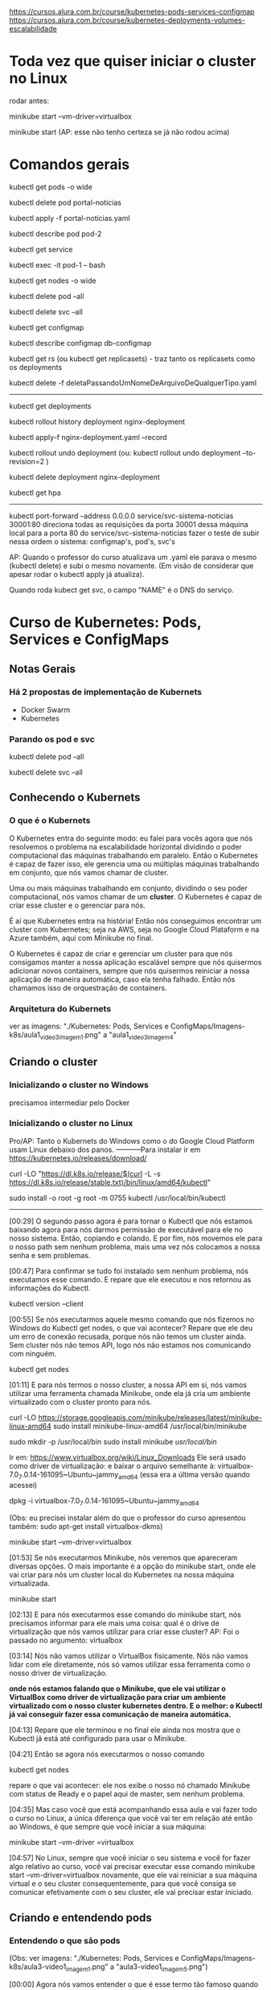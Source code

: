 https://cursos.alura.com.br/course/kubernetes-pods-services-configmap
https://cursos.alura.com.br/course/kubernetes-deployments-volumes-escalabilidade
* Toda vez que quiser iniciar o cluster no Linux
rodar antes:

	minikube start --vm-driver=virtualbox

	minikube start  (AP: esse não tenho certeza se já não rodou acima)
* Comandos gerais
kubectl get pods -o wide

kubectl delete pod portal-noticias

kubectl apply -f portal-noticias.yaml

kubectl describe pod pod-2

kubectl get service

kubectl exec -it pod-1 -- bash

kubectl get nodes -o wide 

kubectl delete pod --all

kubectl delete svc --all

kubectl get configmap

kubectl describe configmap db-configmap

kubectl get rs (ou kubectl get replicasets) - traz tanto os replicasets como os deployments

kubectl delete -f deletaPassandoUmNomeDeArquivoDeQualquerTipo.yaml
----------
kubectl get deployments

kubectl rollout history deployment nginx-deployment 

kubectl apply-f nginx-deployment.yaml --record

kubectl rollout undo deployment
(ou: kubectl rollout undo deployment --to-revision=2 )

kubectl delete deployment nginx-deployment 

kubectl get hpa
----------
 kubectl port-forward --address 0.0.0.0 service/svc-sistema-noticias 30001:80
direciona todas as requisições da porta 30001 dessa máquina local para a porta 80 do service/svc-sistema-noticias
fazer o teste de subir nessa ordem o sistema: configmap's, pod's, svc's


AP: Quando o professor do curso atualizava um .yaml ele parava o mesmo (kubectl delete) e subi o mesmo novamente. (Em visão de considerar que apesar rodar o kubectl apply já atualiza).

Quando roda kubect get svc, o campo "NAME" é o DNS do serviço.
* Curso de Kubernetes: Pods, Services e ConfigMaps
** Notas Gerais
*** Há 2 propostas de implementação de Kubernets
 - Docker Swarm
 - Kubernetes
*** Parando os pod e svc
kubectl delete pod --all

kubectl delete svc --all

** Conhecendo o Kubernets
*** O que é o Kubernets
 O Kubernetes entra do seguinte modo: eu falei para vocês agora que nós resolvemos o problema na escalabilidade horizontal dividindo o poder computacional das máquinas trabalhando em paralelo. Então o Kubernetes é capaz de fazer isso, ele gerencia uma ou múltiplas máquinas trabalhando em conjunto, que nós vamos chamar de cluster.

Uma ou mais máquinas trabalhando em conjunto, dividindo o seu poder computacional, nós vamos chamar de um *cluster*. O Kubernetes é capaz de criar esse cluster e o gerenciar para nós.

É aí que Kubernetes entra na história! Então nós conseguimos encontrar um cluster com Kubernetes; seja na AWS, seja no Google Cloud Plataform e na Azure também, aqui com Minikube no final.

O Kubernetes é capaz de criar e gerenciar um cluster para que nós consigamos manter a nossa aplicação escalável sempre que nós quisermos adicionar novos containers, sempre que nós quisermos reiniciar a nossa aplicação de maneira automática, caso ela tenha falhado. Então nós chamamos isso de orquestração de containers.

*** Arquitetura do Kubernets
ver as imagens: "./Kubernetes: Pods, Services e ConfigMaps/Imagens-k8s/aula1_video3_imagem1.png" a "aula1_video3_imagem4"
** Criando o cluster
*** Inicializando o cluster no Windows
precisamos intermediar pelo Docker
*** Inicializando o cluster no Linux
Pro/AP: Tanto o Kubernets do Windows como o do Google Cloud Platform usam Linux debaixo dos panos.
-----------Para instalar
ir em https://kubernetes.io/releases/download/

   curl -LO "https://dl.k8s.io/release/$(curl -L -s https://dl.k8s.io/release/stable.txt)/bin/linux/amd64/kubectl"

sudo install -o root -g root -m 0755 kubectl /usr/local/bin/kubectl

-----------

[00:29] O segundo passo agora é para tornar o Kubectl que nós estamos baixando agora para nós darmos permissão de executável para ele no nosso sistema. Então, copiando e colando. E por fim, nós movemos ele para o nosso path sem nenhum problema, mais uma vez nós colocamos a nossa senha e sem problemas.

[00:47] Para confirmar se tudo foi instalado sem nenhum problema, nós executamos esse comando. E repare que ele executou e nos retornou as informações do Kubectl.

	kubectl version --client


[00:55] Se nós executarmos aquele mesmo comando que nós fizemos no Windows do Kubectl get nodes, o que vai acontecer? Repare que ele deu um erro de conexão recusada, porque nós não temos um cluster ainda. Sem cluster nós não temos API, logo nós não estamos nos comunicando com ninguém.

	kubectl get nodes

[01:11] E para nós termos o nosso cluster, a nossa API em si, nós vamos utilizar uma ferramenta chamada Minikube, onde ela já cria um ambiente virtualizado com o cluster pronto para nós.

	curl -LO https://storage.googleapis.com/minikube/releases/latest/minikube-linux-amd64
	sudo install minikube-linux-amd64 /usr/local/bin/minikube


	sudo mkdir -p /usr/local/bin 
	sudo install minikube /usr/local/bin/


Ir em: https://www.virtualbox.org/wiki/Linux_Downloads
Ele será usado como driver de virtualização:
e baixar o arquivo semelhante à: virtualbox-7.0_7.0.14-161095~Ubuntu~jammy_amd64
(essa era a última versão quando acessei)

dpkg -i virtualbox-7.0_7.0.14-161095~Ubuntu~jammy_amd64

(Obs: eu precisei instalar além do que o professor do curso apresentou também: sudo apt-get install virtualbox-dkms)

minikube start --vm-driver=virtualbox

[01:53] Se nós executarmos Minikube, nós veremos que apareceram diversas opções. O mais importante é a opção do minikube start, onde ele vai criar para nós um cluster local do Kubernetes na nossa máquina virtualizada.

	minikube start

[02:13] E para nós executarmos esse comando do minikube start, nós precisamos informar para ele mais uma coisa: qual é o drive de virtualização que nós vamos utilizar para criar esse cluster? AP: Foi o passado no argumento: virtualbox

[03:14] Nós não vamos utilizar o VirtualBox fisicamente. Nós não vamos lidar com ele diretamente, nós só vamos utilizar essa ferramenta como o nosso driver de virtualização.

*onde nós estamos falando que o Minikube, que ele vai utilizar o VirtualBox como driver de virtualização para criar um ambiente virtualizado com o nosso cluster kubernetes dentro. E o melhor: o Kubectl já vai conseguir fazer essa comunicação de maneira automática.*

[04:13] Repare que ele terminou e no final ele ainda nos mostra que o Kubectl já está até configurado para usar o Minikube.

[04:21] Então se agora nós executarmos o nosso comando 
	
	kubectl get nodes

repare o que vai acontecer: ele nos exibe o nosso nó chamado Minikube com status de Ready e o papel aqui de master, sem nenhum problema.

[04:35] Mas caso você que está acompanhando essa aula e vai fazer todo o curso no Linux, a única diferença que você vai ter em relação até então ao Windows, é que sempre que você iniciar a sua máquina:

	minikube start --vm-driver =virtualbox

[04:57] No Linux, sempre que você iniciar o seu sistema e você for fazer algo relativo ao curso, você vai precisar executar esse comando minikube start --vm-driver=virtualbox novamente, que ele vai reiniciar a sua máquina virtual e o seu cluster consequentemente, para que você consiga se comunicar efetivamente com o seu cluster, ele vai precisar estar iniciado.

** Criando e entendendo pods
*** Entendendo o que são pods
(Obs: ver imagens: "./Kubernetes: Pods, Services e ConfigMaps/Imagens-k8s/aula3-video1_imagem1.png" a "aula3-video1_imagem5.png")

[00:00] Agora nós vamos entender o que é esse termo tão famoso quando nós ouvimos falar de Kubernetes, que são os pods. Nós vamos entender do que se trata, qual a diferença dele para um container, qual a vantagem da utilização de um pod, porque nós devemos utilizar ele e em qual cenário nós devemos utilizar.

[00:16] Então vamos lá! Nós podemos começar fazendo aqui uma analogia com um Docker. Nós sabemos que o mundo Docker nós criamos, produzimos, gerenciamos e manipulamos o nosso container; não é verdade?

[00:28] Então no mundo Docker nós trabalhamos com container. E a partir de agora no Kubernetes nós vamos criar, produzir, manipular e gerenciar - não mais os containers diretamente, e sim os nossos pods. Então o mundo kubernetes, pods, o mundo Docker e containers.

[00:47] Então está aí uma diferença já de cara que nós vamos começar trabalhar agora com os pods. Mas o que é um pod? Vamos entender agora. Um pod, se nós traduzirmos literalmente, ele é uma capsula na verdade, e uma capsula pode conter um ou mais containers dentro dela.

[01:06] Então nós entendemos já a diferença para um pod e entre um pod e um container. Nós sabemos que um pod é um conjunto de um ou mais containers, mas o que isso muda na pratica?

[01:17] A partir de agora então, quando nós tivermos aqui a comunicação da nossa máquina com o kubectl para API, nós não vamos pedir pela criação diretamente de um container, e sim de um pod, que pode conter um ou mais containers dentro dele.

[01:32] Isso sempre de maneira declarativa ou imperativa. 

[01:40] Dentro de *um pod* nós temos liberdade, como eu falei para vocês de termos mais containers, mas sempre que nós criamos um pod ele ganha um endereço IP. (AP: *dentro de um pod podemos ter 1 ou mais containers*).

[01:49] Então o endereço IP não é mais do container, e sim do nosso pod. Dentro do nosso pod nós temos total liberdade de fazermos um mapeamento de portas para os IPs que são atribuídos a esse pod. Então, o que isso quer dizer? Vamos entender agora!

[02:06] No momento em que nós fazemos a requisição aqui, por exemplo, para o IP 10.0.0.1, repare que é o mesmo IP que nós estamos fazendo requisição para o IP do pod na porta 8080. Nós estamos nos referindo nesse momento ao nosso container dentro da porta :8080 no nosso pod.

[02:25] A mesma coisa se nós tivermos outro container na porta 9000. Quando nós fizermos a requisição para esta porta neste endereço, nós vamos estar nos referindo a esse container :9000.

[02:36] O que isso quer dizer? Quer dizer que eles estão compartilhando o mesmo endereço IP e nós consequentemente não podemos ter dois containers na mesma porta dentro de um mesmo pod.

[02:48] Seguindo então, o que mais os pods são capazes de fazer? Nós vimos que nós temos um container ou mais dentro de um pod. Caso esse container falhe, o que vai acontecer? 

[03:02] (AP: Peguemos o caso de um pod ter apenas um container)Nesse momento, esse pod vai parar de funcionar. Ele morreu para sempre e o kubernetes tem total liberdade de criar um novo pod para substituir o antigo, mas não necessariamente com o mesmo IP que ele tinha antes, nós não temos controle sobre isso.

[03:19] Por quê? Porquê *os pods são efêmeros*, eles estão ali para serem substituídos a qualquer momento e toda criação de um novo pod é um novo pod efetivamente, não é o mesmo pod antigo que foi renascido.

[03:36] E caso nós tivéssemos mais de um container dentro do mesmo pod, o que iria acontecer se esse pod falhasse? Para ele falhar efetivamente nós teríamos que ter a seguinte condição:

[03:44] O primeiro container falhou dentro de um pod. *Caso ainda tenha algum container em funcionamento sem nenhum problema dentro desse mesmo pod, ele ainda está saudável*; mas caso nenhum container mais esteja funcionando dentro desse pod, esse pod foi finalizado e outro vai ser criado no lugar dele.

[04:06] Por fim, vamos entender outra questão aqui de rede do nossos pods. Agora, como mostrei para vocês, nós vamos fazer esse mapeamento de portas entre o IP do pod e aqui os nossos containers, porque agora todo IP pertence ao pod, e não aos containers.

[04:23] Isso quer dizer que no fim das contas, eles vão compartilhar os mesmos namespaces de rede e de processo, de comunicação entre o processo e eles também podem compartilhar volume. Nós vamos ver isso no decorrer do curso.

[04:35] Mas qual é a grande vantagem? Talvez você já tenha se perguntado isso na sua cabeça. Qual é a grande vantagem deles compartilharem o mesmo IP? A grande vantagem é que agora eles podem fazer essa comunicação diretamente entre eles via localhost, porque eles têm o mesmo IP, não é verdade? Que é 10.0.0.1 nesse caso.

[04:57] Então, agora nós temos essa capacidade de fazer uma comunicação de maneira muito mais fácil entre containers de um mesmo pod e isso, é claro, nós também vamos ter total capacidade de comunicar pods entre diferentes IPs. Eu tenho um pod com IP 10.0.0.1, ele pode começar com pod de IP 10.0.0.2. Por exemplo: aqui nós temos total liberdade de fazer essa comunicação.

*** O primeiro pod
Nós vamos criar o nosso primeiro pod.

[00:16] E para nós criarmos eu falei para vocês que o Kubernetes, o kubectl, é capaz de fazer operações de criar, ler, atualizar e remover os recursos de dentro do nosso cluster, se comunicando com a API.

[00:28] O comando "kubectl run" é capaz de criar um pod para nós. Os parâmetros que nós vamos informar são bem simples: o primeiro vai ser o nome do pod que nós queremos criar.

[00:41] Então eu vou criar um pod utilizando a imagem do nginx, então eu vou chamar ele de "nginx-pod" e a partir daí eu posso e devo explicitar qual imagem eu quero utilizar para basear o container que será criado dentro desse pod. Então uso a flag --image e informo com = que eu quero utilizar o nginx, por exemplo na versão latest. Então 

	kubectl run nginx-pod --image=nginx:latest

[01:04] Se eu apertar a tecla “Enter”, olhe o que vai acontecer: ele falou que criou. Será que criou? Vamos ver aqui com o comando 

	kubectl get pods

Está aqui o nosso pod chamado nginx-pod, ainda não está pronto e está com status de criação.

[01:19] Se nós executarmos esse mesmo comando 

	kubectl get pods --watch

 ele vai passar a acompanhar esse comando em tempo real. Então assim que tiver uma mudança no status desse comando, ele vai nos atualizar. Isso significa que assim que o nosso pod for criado, como ele acabou de ser, ele nos atualiza automaticamente.

[01:40] Então nós podemos apertar as teclas “Ctrl + C” para sairmos desse comando e o nosso pod já está em execução, nós podemos ver outras informações também sobre ele, com o comando

	kubectl describe pod nomeDoNossoPod
No nosso caso: 
	kubectl describe pod nginx-pod

 E eu quero descrever esse meu pod chamado nginx-pod. Nós apertamos a tecla “Enter” e ele vai exibir diversas informações. (AP: abaixo a saida do meu terminal:)

Events:
  Type    Reason     Age    From               Message
  ----    ------     ----   ----               -------
  Normal  Scheduled  2m15s  default-scheduler  Successfully assigned default/nginx-pod to minikube
  Normal  Pulling    2m15s  kubelet            Pulling image "nginx:latest"
  Normal  Pulled     2m4s   kubelet            Successfully pulled image "nginx:latest" in 10.896s (10.896s including waiting)
  Normal  Created    2m4s   kubelet            Created container nginx-pod
  Normal  Started    2m4s   kubelet            Started container nginx-pod


[02:00] Inclusive, no final nós conseguimos ver como foi o processo de criação desse pod. Primeiro ele atribuiu este pod a um nó chamado Docker Desktop, no caso do Linux vai instalar o Minikube e quem fez isso foi o “Scheduled”. Olhe que legal! Como é importante nós sabermos essa questão arquitetural do Kubernetes!

[02:19] A partir daí ele começou a fazer o download da imagem. Baixou ela com sucesso, criou o container e iniciou o pod. Então repare: o pod só foi iniciado depois da criação do container que vai compor esse pod.

[02:34] Nós podemos também ter outras informações, como por exemplo: o IP dele, esses labels e essas etiquetas que nós vamos entender do que que se tratam, pois elas são bem importantes e poderosas. Nós vamos entender bastante sobre elas no decorrer do curso, além de o nome dele e informações bem básicas sobre o nosso pod.

[02:53] Se, digamos, eu estou usando a versão nginx:latest, digamos que eu queira mudar a versão do nginx que estou utilizando nesse pod. Eu quero atualizar esse pod já existente.

[03:05] Eu tenho o comando 

	kubectl edit pod nameDoPod
no nosso caso:
	kubectl edit pod nginx-pod

e eu posso editar o quê? Um pod e qual é o pod que eu quero editar? Esse chamado nginx-pod, e ele vai abrir esse bloco de notas na nossa frente com diversas informações bem complexas. AP: Obs: no caso do Linux ele abre o vi.

[03:21] Mas o que importa para nós? Nós vamos aceitar isso por enquanto, porque nós estamos trabalhando de maneira bem ingênua. Nós queremos atualizar a imagem do nosso pod, que se nós analisarmos bem, está logo embaixo com o nosso image. Nós não queremos utilizar a versão latest, nós queremos utilizar a versão 1.0.
(editando a linha de " image: nginx:latest" para " image: nginx:1.0")

[03:43] Nós salvamos o arquivo, fechamos e ele vai falar que o nosso pod foi editado. Se nós vermos aqui de novo o nosso comando kubectl get pods, olha o que vai acontecer: ele está agora com status de 0/1, de Ready, e deu erro de imagem para baixar.

[04:01] O que isso quer dizer? Vamos descobrir o que isso quer dizer utilizando aqui o nosso comando kubectl describe pod e vamos passar aqui o nosso nginx-pod.

[04:10] Se nós vermos aqui em baixo sem nenhum problema, olhe o que aconteceu - ele começou a tentar baixar essa imagem da versão 1.0 do nginx e não conseguiu. Por quê? Porque essa imagem não existe, então ele caiu meio que em um looping, no fim das contas de ficar tentando baixar essa imagem e não conseguir.

[04:29] Por isso que se nós viermos aqui agora de novo, no status, nós estamos com esse ImagePullBackOff, porque ele não conseguiu fazer o download dessa imagem para a criação do nosso pod.

[04:40] E foi um pouco complexo porque nós fizemos isso de maneira ingênua, *nós criamos esse pod de maneira imperativa e nós tentamos editar ele também de maneira imperativa. Nós fizemos essa edição, na verdade, de maneira imperativa.*

[04:55] *Só que, qual é o problema da maneira imperativa? Nós acabamos não tendo meio que o acompanhamento de como tudo está acontecendo dentro do nosso cluster, nós não temos nada muito bem declarado e definido. Nós precisamos ter um histórico de quais comandos nós realizamos para saber qual é o nosso estado atual.*

[05:11] Para evitarmos esse tipo de problema e deixarmos tudo muito mais claro e organizado no nosso cluster, nós vamos passar a trabalhar com maneira declarativa, usando um arquivo de definição para definir como é o pod que nós queremos criar.
*** Para saber mais: Onde as imagens são armazenadas
Executamos o nosso primeiro Pod. Porém, como o Kubernetes armazena as imagens baixadas dentro do cluster?

A resposta é simples: quando definimos que um Pod será executado, o scheduler definirá em qual Node isso acontecerá. O resultado então é que as imagens quando baixadas de repositórios como o Docker Hub, serão armazenadas localmente em cada Node, não sendo compartilhada por padrão entre todos os membros do cluster.
*** Criando pods de maneira declarativa
AP: Adianto aqui o yaml escrito nessa aula (arquivo "./Kubernetes: Pods, Services e ConfigMaps/Arquivos-k8s/aula3/primeiro-pod.yaml")
apiVersion: v1
kind: Pod
metadata:
  name: primeiro-pod-declarativo       #pode-se dar qualquer nome aqui
spec:
  containers:
    - name: container-pod-1            #pode-se dar qualquer nome aqui
      image: nginx:latest


[00:00] Agora nós vamos criar o nosso primeiro pod de maneira declarativa. O que isso quer dizer? Quer dizer que agora nós vamos precisar 
trabalhar com algum editor de texto. 

[00:17] Então eu criei uma pasta e vou abrir ela, chamada “kubernetes-alura”, e dentro dela vai ser onde nós vamos fazer todo o nosso processo de criação de arquivos. Então dentro dessa pastinha nós vamos criar os nossos arquivos de definição.

[00:35] Mas como isso funciona? É bem simples na verdade, basta nós criarmos um novo arquivo dentro dessa pasta e nomear ele. Então eu vou chamar ele de “primeiro-pod” e ele precisa ter uma extensão específica para que o kubectl consiga enviar ele e a API consiga interpretar. Então, ou ele pode ser um .json, ou ele pode ser um .yaml também.

[00:57] O mais comum e fácil de se trabalhar é o .yaml, então vai ser ele que nós vamos utilizar daqui para o final do curso.

[01:04] Então dentro desses arquivos nós precisamos começar a escrever e a informar algumas coisas, como por exemplo: qual é a versão da API que nós queremos utilizar.

[01:14] “Como assim versão da API?” Se nós virmos na documentação, nós vamos entender que na verdade a API era uma única aplicação centralizada que foi dividida em diversas partes. Embaixo nós temos uma delas, por exemplo: a versão alfa, a versão beta e a versão estável.

[01:37] Onde a alfa tem coisas que podem ainda estar contendo bug; embaixo nós temos a beta que já pode ser considerada segura, mas ainda não é bom utilizar definitivamente; e a versão estável que é um “v” seguido de um número inteiro, onde é a versão estável efetivamente para uso.

[01:56] E ela possui também diversos grupos para nós utilizarmos. Como nós queremos criar um pod, o pod está dentro da versão estável da API, logo está na versão “v” seguida de algum número - nesse caso ele está na versão “v1”.  (daí: "apiVersion: v1")

[02:12] Logo depois nós precisamos informar o que nós queremos criar. Nós queremos criar um pod, então o tipo do que nós queremos criar, dos recursos que nós queremos criar, é um pod. (daí: "kind: Pod")

[02:22] Logo depois nós definimos quais são os metadados desse pod. Como, por exemplo: nós vamos definir qual nome nós vamos dar para ele, no caso dentro de metadados nós vamos definir essas informações.

[02:37] Como nós queremos fazer isso dentro de metadata, eu vou escrever que o nome que eu quero dar para esse pod vai ser o nosso "primeiro-pod-declarativo" e fechar. Não tem mais nada para colocar no meu metadado.

[02:55] E agora, quais são as especificações que eu quero dar para esse pod. Eu quero que ele contenha um container, um ou mais containers. Aqui no caso que tenho o nome de, no caso, "nginx-container", que eu posso dar qualquer nome a esse container. É irrelevante para o nosso caso. Logo depois eu posso definir qual imagem eu quero utilizar para esse container.

[03:26] Então nós queremos utilizar mais uma vez a versão do nginx na versão latest. Repare que eu coloquei um tracinho. Por quê? Eu posso ter diversos desses pares para definir exatamente essa questão, eu posso ter múltiplos containers dentro de um pod. Então esse tracinho é para marcar o início de uma nova declaração dentro do nosso container, mas nós só queremos um container dentro desse pod. Então ele está feito.

[03:54] E agora, como nós utilizamos esse arquivo de definição? É bem fácil! Pedir para o kubectl fazer o quê? Não para ele criar um pod da maneira como nós fizemos antes, mas para ele aplicar o nosso arquivo de definição chamado de primeiro-pod.yaml

	kubectl apply -f primeiro-pod.yaml 
	
[04:16] E olhe que legal, ele fala que o nosso primeiro-pod agora foi criado. Se nós dermos o comando 

	kubectl get pods 

 está ele, o nosso primeiro pod declarativo, 1/1 rodando.

[04:29] E olhe que legal - agora nós só precisamos utilizar o nosso arquivo de definição e o comando foi para entregar esse arquivo para a API fazer e tomar a ação necessária!

[04:41] Então nós não precisamos mais nos preocupar com qual comando nós vamos utilizar, e sim em entregar um arquivo de definição para o Kubernetes fazer o que nós queremos.

[04:49] Então nós vamos ficar aplicando esses arquivos de definição, declarativos para criar os nossos recursos. Olhe que legal!

[04:56] E com isso fica bem mais fácil nós manusearmos os nossos recursos. Por quê? Porque digamos que agora eu quero utilizar de novo a versão 1.0 que não existe do nginx. Basta eu vir no meu arquivo de definição, trocar para a versão 1.0 e aplicar esse arquivo novamente, o mesmo comando, a mesma ideia.

	kubectl apply -f primeiro-pod.yaml 
AP: antes trocar a linha da imagem para:
      image: nginx:1.0

[05:18] Ele vai nos informar que o pod não foi criado, e sim configurado (pod/primeiro-pod-declarativo configured); porque ele já existe e uma ação foi realizada sobre ele. Se nós formos olhar exatamente a mesma coisa da aula anterior, ele não conseguiu baixar a imagem. Se nós continuarmos repetindo isso, em algum momento ele vai cair nesse ImagePullBackOff.

[05:39] E agora nós editamos. Conseguimos editar ele de uma maneira bem mais prática em relação àquele arquivo gigante que nós tínhamos, que também era um .yaml, mas era bem mais complexo de se entender.

[05:50] Agora nós temos um arquivo mais simples, isso significa que se eu voltar e tentar colocar uma outra versão - por exemplo, a stable do nosso nginx, que é uma versão que existe; se eu voltar e aplicar de novo o nosso arquivo de definição, olhe que legal!

[06:08] Vamos executar o "kubectl get pods" e vamos observar o que vai acontecer. Ele vai continuar com esse status de erro, mas ainda ele não se configurou, ele ainda não atualizou ali efetivamente. E agora sim ele baixou e está utilizando a nova imagem.

[06:25] Se nós apertarmos as teclas “Control + C” e descrever esse nosso pod que nós fizemos o nosso primeiro pod declarativo.

[06:36] A atribuição do scheduler como antes, a criação; o erro do ImagePullBackOff, que ele continuou tentando utilizar da versão 1.0; depois a nova tentativa de baixar a versão estável e a criação. Tudo feito sem nenhum problema, olhe que legal!

[06:53] E isso tudo só com um comando,
	kubectl apply -f primeiro-pod.yaml 
 então nós centralizamos diversas dessas ações através desse único comando kubectl apply, ou seja, o kubectl foi responsável por fazer a comunicação com a API. Nós aplicamos um arquivo, esse -f de file - na verdade chamado primeiro-pod.yaml - e a mágica foi feita sem nenhum mistério, nós só definimos o que nós queríamos e isso foi criado dentro do nosso cluster.

[07:23] Então a partir de agora, o que nós estamos conseguindo fazer? Nós estamos conseguindo criar, gerenciar e manipular recursos através de um único comando de uma maneira que é bem mais usada em produção e tendo um registro de como está o nosso estado atual.

[07:39] Basta nós consultarmos um arquivo e vermos como nós queremos que o nosso recurso esteja, e ele vai estar conforme o arquivo de declaração de definição.

[07:49] No próximo vídeo nós vamos começar a colocar a mão na massa com um projeto com um pouco mais bem elaborado, que nós vamos utilizar no decorrer da parte 1 e da parte 2 desse curso, para nós conseguirmos sedimentar bem os conceitos que nós vamos aprender. 
*** Iniciando o projeto
AP: ver:  (arquivo "./Kubernetes: Pods, Services e ConfigMaps/Arquivos-k8s/aula3/portal-noticias.yaml")

[00:00] Agora nós vamos começar a colocar a mão na massa em um projeto mais bem elaborado, para nós conseguirmos, como eu falei, sedimentar os conceitos que nós viemos aprendendo.

[00:08] Então, de início nós temos aqueles dois pods da aula passada funcionando ainda. Nós temos duas maneiras de fazer esses pods pararem de funcionar.

[00:19] *Esse que foi criado de maneira imperativa, nós só temos essa possibilidade de executarmos o comando kubectl delete pod e passamos o nome do pod que nós queremos deletar.*

	kubectl delete pod nginx-pod

[00:28] Então a partir desse momento que nós executarmos o comando kubectl get pods de novo, que está terminando de deletar, nós vamos ver que esse nginx-pod foi removido; nós não temos esse pod em execução, só o nosso primeiro-pod-declarativo, que foi criado de maneira declarativa.

[00:45] *A outra maneira que nós temos de eliminarmos um pod que foi criado também de maneira declarativa, que no caso é o nosso pod, é da seguinte maneira: nós podemos utilizar o*

	kubectl delete -f primeiro-pod.yaml   (estando no terminal no diretório do arquivo)

para passar um arquivo. Qual é o pod que nós queremos criar? O pod que está utilizando o arquivo de definição baseado no .\primeiro-pod.yaml.

[01:10] Então, ele vai bater esse nome: primeiro-pod-declarativo e vai remover esse pod. Nós apertamos a tecla “Enter” e ele também vai ser deletado. Olhe que legal!

[01:24] Então nós temos essa maneira de removermos imperativamente, mas também nós podemos remover ele em cima do nosso arquivo de definição. Olhe que legal!

[01:33] Mas vamos criar o nosso projeto! Nós vamos trabalhar em cima de um portal de notícias, só que seguindo todas as boas práticas do Kubernetes e como nós podemos utilizar os recursos ao nosso favor.

[01:44] Então, como nós vamos criar de início um pod para esse portal de notícias, que é uma imagem Docker que já existe, nós vamos criar esse pod. Vamos chamar ele de "portal-noticias.yaml".

[01:58] E dentro dele nós temos aquelas informações que nós já vimos, da versão da API. Como é um pod que está na versão V1 e o tipo que nós queremos criar, nós já sabemos que é um pod.

[02:09] Os metadados daqui que nós vamos definir, nós vimos que o nome que nós vamos definir é também arbitrário. Nós podemos colocar name: "portal-noticias", sem nenhum problema. Nós podemos dar o nome que nós quisermos, mas é sempre bom sermos semântico.

[02:24] E as especificações desse name: portal-noticias, quais são as informações do container que vai compor esse pod para nós? Ele vai ter um nome que nós temos total liberdade para definirmos. Como, por exemplo: "portal-noticias-container". Nós podemos dar o nome que nós quisermos para esse campo desse nosso container.

[02:45] E a imagem que nós vamos utilizar é uma imagem que já existe e está nesse repositório da Alura – "image: aluracursos/portal-noticias:1" (na versão 1). Nós salvamos esse arquivo e partindo daí basta nós repetirmos o nosso comando e aplicarmos o nosso arquivo de definição, passando 

	kubectl apply -f portal-noticias.yaml 

[03:10] Se agora nós escrevermos o nosso kubectl get pods –watch, ele vai começar a acompanhar esse status de criação.

[03:28] Criado, rodando sem nenhum problema. Como nós acessamos agora essa aplicação dentro desse pod que nós acabamos de criar? Nós podemos de início verificarmos qual é o IP dele com o comando

	kubectl describe pod portal-noticias

Ele vai nos exibir todo o status de que tudo está rodando sem nenhum problema. Se nós vemos o nosso IPem cima, ele é 10.1.0.9.

[03:54] Então vamos copiar. Nós podemos abrir o nosso navegador. Vamos abrir ele sem nenhum problema, vamos abrir e vamos tentar executar esse IP.

[04:08] O que vai acontecer? Pelo tempo que está demorando nós já conseguimos ter uma breve noção de que alguma coisa está errada. Então ele vai continuar tentando acessar e enquanto ele tenta acessar nós vamos tentar acessar ele de uma outra maneira.

[04:34] Nós conseguimos executar comandos dentro do nosso pod. Assim como no Docker, nós temos aquele comando docker exec. Aqui no Kubernetes, nós temos o comando kubectl exec e também de maneira interativa.

[04:47] E qual é o comando? Qual é o pod que nós queremos executar de maneira interativa? Exatamente o nosso portal-noticias. E qual comando nós queremos executar dentro dele? Nós queremos executar o comando do bash, que é o terminal ali, no caso.

[05:01] Mas para nós fazermos isso, nós precisamos colocar -- e o comando que nós queremos executar. Então nós apertamos a tecla “Enter” - e nós estamos no container, nós estamos no terminal dentro do container do nosso pod.

	kubectl exec -it portal-noticias -- bash

[05:16] E nós conseguimos executar comandos. Como, por exemplo, um curl, para enviarmos uma requisição. Eu quero enviar uma requisição para o meu localhost, ou seja, para o endereço dentro do meu pod, dentro do meu container.

	curl localhost

[05:30] Se eu apertar a tecla “Enter”, repare que ele exibiu todo o conteúdo da página web que eu esperava. Mas se nós voltarmos no nosso navegador, ele não conseguiu acessar essa página, ele demorou muito a responder; nós não conseguimos acessar.

[05:44] Mas por que nós não conseguimos acessar? Se nós voltarmos mais uma vez no nosso comando - vamos sair do nosso pod, do nosso container, apertando as teclas “Control + D”, vamos descrever ele mais uma vez, kubectl describe pod, e vamos exibir as informações do nosso portal de notícias.

[06:04] *Esse IP que ele está exibindo (10.1.0.9) é o IP desse pod, realmente - mas esse pod, esse IP especificamente, é para acesso só dentro do cluster. Então as outras aplicações dentro do cluster vão conseguir se comunicar com esse pod através desse IP.*

[06:25] *E mais, nós não fizemos nenhum tipo de mapeamento para exibirmos o nosso container dentro do nosso pod porque, como nós vimos, o IP é do pod, e não do container.*

[06:37] Como ele sabe que a partir desse IP ele deve acessar o nosso container dentro do pod? Nós precisamos fazer um mapeamento para isso - e mais, nós precisamos fazer a liberação para que esse IP seja acessível no mundo externo ao cluster.

[06:52] E para isso, nós vamos começar a estudar um novo curso, um novo conceito do Kubernetes a partir da próxima aula, em que nós vamos começar a expor a nossa aplicação para o mundo externo para que nós consigamos acessar ela. Para isso, nós vamos terminar esse vídeo por aqui e no próximo nós começaremos. Eu vejo vocês lá. Até mais!
** Expondo pods com services
*** Conhecendo services
AP: Ver imagens "./Kubernetes: Pods, Services e ConfigMaps/Imagens-k8s/aula4_video1_imagem1.png" até "aula4_video1_imagem4"
		Ver arquivo na pasta: "./Kubernetes: Pods, Services e ConfigMaps/Arquivos-k8s/aula3/"

[00:00] Falei para vocês que nós conseguimos fazer a comunicação entre diferentes pods dentro do nosso cluster. Então, por exemplo: se nós temos esse pod de IP 10.0.0.1, nós conseguimos normalmente nos comunicar com outro pod de IP 10.0.0.2 dentro do nosso cluster.

[00:18] Mas essa comunicação está sendo bem simples, entre dois pods dentro do nosso próprio cluster. Se nós tivéssemos um cenário um pouco mais bem elaborado, onde nós teríamos um pod responsável pelas aplicações de login com esse IP terminado em .1, um de busca com .2, um de pagamentos com .3, um de carrinho com .4 e todos esses pods se comunicariam através dos seus respectivos IPs.

Dois ícones de legenda "pod" conectados por uma linha, um com IP 10.0.0.1 e o outro 10.0.0.2

[00:44] Mas vamos supor que esse pod do carrinho parasse de funcionar, ou seja, ele vai precisar ser substituído. Então criamos um novo pod para o carrinho. Só que nós não temos a garantia de que esse pod vai ter exatamente o mesmo IP do anterior.

[01:04] Porque se nós viermos no nosso terminal, o que nós conseguiríamos fazer? Nós temos mais uma vez. Deixe-me ver esse para vocês do nosso kubectl get pods. Nós temos o nosso “portal-noticias” que se nós, ao invés de descrevermos ele, utilizarmos esse comando get pod –o para formatarmos o nosso output de maneira “wide”, nós teríamos que o IP dele de 10.1.0.9.

	kubectl get pods -o wide

Sistema interligado de "Login" com pod 10.0.01, "Busca" com pod 10.0.0.2, "Carrinho" com pod 10.0.04 e "Pagamentos" com 10.0.0.3. Fora do sistema, está outro ícone de "Carrinho" com pod 10.0.0.5

[01:28] Se nós deletarmos esse nosso pod com o comando kubectl delete –f e passarmos o nosso arquivo de definição para ele - que é o nosso .\portal-notícias.yaml - ou até mesmo, nós deletarmos com o comando kubectl delete pod portal-noticias - que é o nome do nosso pod; ele vai ser removido. Nenhum mistério até aí.

	kubectl delete pod portal-noticias

[01:50] Mas se nós criarmos ele de novo... Vamos executar o comando kubectl apply -f e passar o nosso .\portal-noticias.yaml.

kubectl apply -f portal-noticias.yaml

[01:58] Se nós escrevermos um get pod -o wide de novo, repare, o IP veio diferente. Nós não temos controle sobre isso. Então se nós voltarmos para a nossa apresentação, nós estamos caindo exatamente nesse mesmo problema.

(abaixo, ver imagem: aula4_video1_imagem2.png)
[02:11] Como esses pods, que se comunicavam com esse pod , vão saber que eles devem se comunicar com esse pod novo? Como eles sabem o IP do pod novo? Essa é a pergunta que nós queremos responder agora.

[02:25] *E para isso nós temos um recurso maravilhoso dentro do Kubernetes, chamado service, ou SVC. Eles são capazes de nos fazer essas coisas. Eles são uma abstração que expõem as aplicações executadas em um ou mais pods e nós permitirmos a comunicação entre diferentes aplicações de diferentes pods e com isso eles provêm IPs fixos*.

Sistema interligado de "Login" com pod 10.0.0.1, "Busca" com pod 10.0.0.2, "Carrinho" com pod 10.0.04 e "Pagamentos" com 10.0.0.3. Ao lado, está a pergunta "Como os pods sabem o IP do pod novo?"

[02:50] *Então, o IP que nós vamos utilizar para comunicarmos diferentes pods não vai ser o IP do próprio pod, e sim o IP do nosso serviço (AP:SVC)*. Os serviços sempre vão possuir um IP fixo, que nunca vai mudar. Além disso, um DNS que nós podemos utilizar para nos comunicar entre um ou mais pods. Olhe que legal!

[03:11] E inclusive, eles são capazes também de fazer o balanceamento de carga. Então, como assim? O que isso muda na prática? Se nós voltarmos para aquele exemplo anterior, entre a comunicação do nosso pod de IP terminado em 1 e o terminado em 2, a questão é que nós não vamos nos comunicar com esse pod .2 diretamente.

[03:32] O nosso pod vai fazer comunicação com o serviço que tem esse DNS ou esse IP que nunca vão mudar, eles são estáveis; então nós temos a garantia que por mais que o IP desse pod mude, ele vai continuar sendo o mesmo, sempre sendo comunicado por causa do nosso serviço.

(AP: ver imagem citada no começo do tópico)
Ícone de "Login" com pod 10.0.0.1 ligado ao ícone de "SVC" de primeiro-serviço 10.105.147.3 ligado ao ícone de "Busca" com pod 10.0.0.2

[03:51] Então nós precisamos entender que os serviços têm esses três tipos:
   - ClusterIP
   - NodePort
   - LoadBalancer
cada um com uma finalidade específica.

[04:04] E nos próximos vídeos nós vamos entender e vai aplicar um ClusterIP, um NodePort e um LoadBalancer.

[04:11] Nós vamos entender na prática como utilizamos os serviços para mantermos uma comunicação estável entre todos os nossos pods, entre os nossos recursos dentro do nosso cluster.

[04:20] Então por esse vídeo é só isso! Nós já entendemos qual é o problema e quem vai resolver ele - que são os services. A partir de agora nós vamos implementar, nós vamos criar esses services de maneira também declarativa para resolver os nossos problemas, entendendo cada um desses três tipos : o ClusterIP, o NodePort e o LoadBalancer.
*** Criando um ClusterIP
AP: Ver imagens em: "./Kubernetes: Pods, Services e ConfigMaps/Imagens-k8s/aula4_video1_imagem1.png" à "aula4_video1_imagem6"
    Ver aquivos em: "./Kubernetes: Pods, Services e ConfigMaps/Arquivos-k8s/aula4/"

[00:00] O primeiro tipo de serviço que nós vamos abordar dentro do Kubernetes é o ClusterIP.

(Imagem 1)
Ao lado, está a área delimitada de "Cluster" contendo o sistema interligado de quatro ícones de "pod" com os números "10.0.0.1", "10.0.0.2", "10.0.0.4" e "10.0.0.3".

[00:05] *E qual é o propósito dele? Para que ele serve? Ele serve para nada mais, nada menos, que fazer a comunicação entre diferentes pods dentro de um mesmo cluster.*

[00:15] Então, nesse cenário que nós estamos visualizando, todo e qualquer pod. Esse de final .2, .4 e .3 eles vão conseguir fazer a comunicação para este pod de final .1 a partir desse serviço, utilizando o IP e o DNS, ou o DNS no caso desse serviço.

[00:35] *E vale ressaltar que o serviço não é uma via de mão dupla, não é porque este pod tem um serviço que ele vai conseguir se comunicar com os outros que não têm também, porque eles não têm o serviço atrelado a eles. Então unilateralmente falando, todos os outros vão se comunicar a este pod de maneira estável, mas ele só porque é um serviço não vai se comunicar aos outros se eles também não tiverem.*

[01:00] Tendo isso em mente, se nós tentarmos acessar esse pod a partir de fora do cluster, o que vai acontecer? Utilizando esse serviço, claro, ClusterIP, nós não vamos conseguir, porque a comunicação, como eu falei, é apenas interna do cluster utilizando um ClusterIP.

(imagem 2)
Mesma imagem anterior, mas abaixo do ícone de "SVC" há a figura de um computador com uma seta com um "x" em cima indicando para a área de "Cluster". Ao lado de "SVC", esta escrito "Apenas para comunicação interna do cluster!". Dentro da área delimitada de "Cluster", há um pequeno ícone de "SVC" ao lado do primeiro pod de número 10.0.01.

[01:18] Então vamos começar na prática! Nós vamos criar de início dois pods para fazermos o nosso experimento com o ClusterIP. O que nós vamos fazer imediatamente? Nós vamos primeiro criar um arquivo de definição para esse nosso primeiro pod, o nosso “pod-1-antes.yaml”.

[01:36] E vamos definir todo ele, a versão da API; nós vamos definir o tipo, que é um pod; no metadata nós vamos definir o nome dele, nós vamos chamar ele de pod-1 assim como o nome do arquivo. Isso não é obrigatório, só frisando.

[01:52] E nas especificações nós vamos colocar as informações do container que vai compor esse pod, que vai ter um nome também não relevante para nós nesse cenário, mas é sempre bom nós definirmos semanticamente. Vou colocar ele como container-pod-1 e a imagem que ele vai utilizar ainda vai ser do nginx:latest.

[02:13] Dito isso, nós vamos dar um pequeno parêntese. Caso você esteja olhando para esse arquivo como desenvolvedor, se você não soubesse, olhando na documentação do nginx no Docker Hub, que ele é executado na porta 80 por padrão, como você poderia saber que este container definido dentro desse pod está escutando na porta 80?

[02:38] A boa prática em questão de documentação seria nós definirmos através desse campo ports e colocarmos dentro a instrução também: containerPort, indicando que este container definido dentro deste pod está ouvindo na porta 80.

[02:55] Então quando o pod for criado e tiver um IP atribuído a ele, se nós tentarmos fazer essa requisição na porta 80, nós vamos cair no nosso nginx.

[03:06] Tendo isso já pronto, nós podemos criar o nosso segundo pod. Então a mesma ideia vai ser aplicada. Eu vou copiar e vou criar um novo arquivo chamado “pod-2.yaml”, vou colar e vou trocar para pod-2, para manter o mesmo nome padronizado no container também.

[03:27] E ele também está exposto na porta 80. Por quê? Não vai dar problema isso? Porque os dois são pods diferentes e cada um tem o seu respectivo IP, então não vai ter nenhum conflito em relação a isso.

[03:39] Vou salvar os dois arquivos e agora nós vamos criar esses dois pods, com o comando kubectl apply -f .\pod-1-antes.yaml e logo depois também o nosso pod-2.

[03:55] E agora o que nós temos, se nós voltarmos na nossa apresentação? Nós temos o nosso “Cluster”, o nosso portal de notícias em execução, o nosso “pod-1” e o nosso “pod-2” também.

[04:07] Só que, falta o que? Nós termos o nosso serviço. Nesse cenário que nós estamos testando o nosso cluster pela primeira vez a ideia vai ser que esse serviço pod-2 seja voltado apenas ao pod-2.

(Imagem 3)
Área delimitada "Cluster" com um retângulo tracejado. Dentro, está o ícone de "pod-1", outro pod de "portal-noticias", outro de "pod-2" e um quarto ícone "SVC" de "svc-pod-2".

[04:22] Então nós queremos criar uma maneira estável de comunicarmos com o nosso segundo pod, então vamos criar esse serviço para nós entendermos como isso funciona.

[04:32] *Assim como nós temos o recurso do pod dentro do Kubernetes, nós temos o recurso de service, de serviço. Como nós queremos criar esse recurso, nada mais válido do que nós criarmos um arquivo de definição. Então vamos criar o nosso “svc-pod-2.yaml”, o nome do arquivo.*

[04:52] E dentro dele nós vamos continuar utilizando a versão 1 da API, nada vai mudar até então. Quando mudar, eu vou destacar isso para vocês e o tipo que nós queremos criar.

[05:02] *É um pod? Não é mais um pod, é um serviço (AP: por isso: "kind: Service"). Olhe que legal! E nós vamos definir no metadata dele o quê? Também um nome, então nós podemos chamar ele de svc-pod-2 e também uma especificação.*

[05:19] *E dentro dessa especificação nós também não vamos definir containers, porque ele não é mais um pod. Nós vamos definir o tipo. Qual é o tipo do serviço que nós estamos criando? É um ClusterIP.*

[05:33] E agora, o que nós temos? Se nós salvássemos isso agora, tecnicamente, na teoria nós já temos o nosso serviço. Só que, o que acontece? Quando o nosso pod-1 ou o nosso portal de notícias quiserem se comunicar com o nosso pod-2, ele precisa encaminhar essas requisições que ele receber para o nosso pod-2.

(imagem 4)
Mesma imagem anterior, mas Os ícones de "pod-1" e "portal-noticias" se conectam por uma seta ao ícone de "SVC-pod-2", o qual se conecta por uma seta a "pod-2".

[05:56] Só que, como ele sabe que ele deve se comunicar com o pod-2? Como ele sabe que, isso se refere a isso ?

(imagem 5)
Mesma imagem anterior. Porém, no canto superior direito do retângulo tracejado, está o escrito "Labels!". Ao lado do ícone de "SVC", está a etiqueta escrita "selector: app: segundo pod", e ao lado do ícone de "pod-2" está a etiqueta escrita "app;segundo-pod".

[06:11] *Caso você esteja pensando, não é pelo nome, o nome é completamente irrelevante nesse caso. Nós precisamos ter uma maneira sólida e estável de fazermos essa atribuição. Esse serviço está selecionando este recurso, e para isso nós temos as labels - lembra que eu falei delas para vocês? Nós vamos usar elas agora!*

[06:33] Então nós podemos e devemos, nesse cenário, etiquetar o nosso recurso - por exemplo: o nosso pod-2 - e informarmos que este serviço seleciona apenas os recursos que possui essa label.

[06:47] E como isso funciona no nosso arquivo declarativo? Basta nós virmos e definirmos dentro do nosso metadata as labels que nós queremos utilizar, através de uma chave. Nesse caso, "app", que nós estamos chamando e um valor que nós definimos como "segundo-pod".

[07:04] E nós também temos a liberdade de utilizarmos quantas e quaisquer label nós quisermos, então qualquer chave com qualquer valor nós podemos definir sem nenhum problema. Nós podemos colocar diversas coisas.

[07:22] Mas nesse caso o importante é mantermos sempre a semântica, a informação do que realmente está sendo feito .

[07:28] E agora com a nossa label criada (app), a nossa chave com este valor "segundo-pod", nós precisamos informar para este serviço que ele vai selecionar todos os recursos que tiverem esta chave "app" com o valor "segundo-pod". Olhe que legal!

[07:48] Então a partir desse momento ele já sabe que quando ele estiver recebendo alguma requisição, ele deve encaminhar para o nosso "segundo-pod", o nosso "pod-2".

[08:02] Só que outra pergunta: agora, como ele sabe que ele deve despachar a requisição que ele receber para a porta 80 do nosso pod? Porque como nós vimos, o que está sendo exposto dentro desse pod (no pod-2.yaml) é a porta 80, mas não tem nada claro para esse nosso serviço que ele deve, assim que receber uma requisição, encaminhar ela para a porta 80.

[08:27] É claro então que nós precisamos definir também configurações de porta dentro - e isso é bem fácil: basta nós definirmos do nosso port, definirmos a instrução "port" e informarmos qual é a porta que nós queremos ouvir e qual é a porta que nós queremos despachar.

[08:49] Isso significa o quê? Que nós já sabemos em qual porta nós estamos soltando a nossa requisição. Mas em que porta o nosso serviço está ouvindo? Porque ele vai ter um IP, mas ele vai ter também uma porta para receber essas requisições. Então nós precisamos, e devemos, nesse cenário também definirmos uma porta onde esse serviço vai escutar.

(imagem 6)
Mesma imagem anterior. Porém, ao lado de "SVC", está a pergunta "Qual a porta que esse serviço escuta?". Na seta que conecta "SVC" ao "pod-2", está o valor ":80".

(AP: *se nós definirmos só a port, implicitamente ele vai nos definir também o TargetPort sendo igual ao port? Então nós não precisamos explicitar o TargetPort se nós explicitarmos só o port, ele assume que os dois são iguais se nós definirmos só o primeiro.*)

[09:13] Mas olhe que legal: se nós definirmos a nossa porta - e nós temos a liberdade de definirmos a porta de entrada igual a porta de saída – então, o que nós estamos fazendo? Nós estamos falando que o nosso serviço vai receber as requisições na porta 80 e vai despachar para a porta 80 também. De quem? De qualquer recurso que tiver a label app segundo pod.

[09:39] Vamos entender isso na prática. Agora nós vamos criar esse recurso efetivamente, vamos atualizar primeiro o nosso "pod-2", porque nós definimos essa label para ele, ou seja, agora ele foi configurado.

[09:54] Se nós viermos em "kubectl describe pod pod-2", olhe só, em cima - ele tem as nossas labels, : labels: app-segundo-pod. Que legal!

[10:08] E se nós agora criarmos o nosso serviço também com 

	kubectl apply -f svc-pod-2-antes.yaml

ele foi criado.

[10:17] Assim como nós temos o comando kubectl get pods, nós temos o comando 

	kubectl get service
ou 
	kubectl get svc

os dois funcionam.

AP: Saida do meu terminal
NAME         TYPE        CLUSTER-IP     EXTERNAL-IP   PORT(S)    AGE
kubernetes   ClusterIP   10.96.0.1      <none>        443/TCP    3h12m
svc-pod-2    ClusterIP   10.111.33.72   <none>        80/TCP     16s

[10:25] E ele vai nos mostrar esse nosso serviço. Esse primeiro "kubernetes" já vem por padrão criado com o nosso cluster. Esse "svc-pod-2" é do tipo "ClusterIP", ele tem um IP que foi definido ali no momento da criação dele, ele não tem nenhum IP externo e a porta que ele ouve é a porta 80 e vai ser a porta também que ele vai despachar.

[10:50] Então, como isso vai funcionar agora? Como nós nos comunicamos com o nosso pod-2? Vamos fazer o seguinte: eu vou digitar um kubectl get pods, nós temos o nosso pod-1 e o nosso portal de notícias (AP: o portal de noticias vem da execução da aula anterior). Vamos fazer o seguinte: eu vou digitar um kubectl exec -it pod-1 e vou entrar nele com um bash.

	kubectl exec -it pod-1 -- bash

[11:11] O que eu quero fazer agora é enviar uma requisição. Vou fazer um curl para nós pegarmos essa página que nós queremos adquirir. Para onde? Para que o nosso endereço IP do nosso ClusterIP, que é 10.111.33.72. Onde? Na porta 80.

	curl 10.111.33.72:80

[11:32] E olhe só que legal: está o nosso retorno do nginx. Se nós tentarmos fazer a mesmíssima coisa a partir do nosso portal de notícias, o que vai acontecer? Vamos lá: curl 10.111.33.72:80. A mesma coisa, que legal! Passei até batido, que legal!

[11:58] E agora o ponto é o seguinte: eu vou sair de dentro também do nosso pod, do nosso container, vou limpar a nossa tela e vou fazer o seguinte. Eu vou digitar kubectl delete –f e vou deletar o nosso pod-2.

[12:15] Mas o serviço vai continuar em execução no nosso cluster IP. Não é à toa que se eu executar agora um kubectl get svc, ele vai continuar ouvindo na porta 80.

[12:28] Se eu tentar mais uma vez executar esse curl que eu acabei de fazer para a porta 80 deste serviço, ele vai continuar ouvindo, mas ele não vai ter lugar nenhum para despachar porque não tem ninguém ouvindo na porta 80. Olhe que triste!

[12:44] Então, isso significa que se em algum momento nós criarmos qualquer outro pod. Por exemplo: o nosso pod-2 de novo (com essa label que ele vai ser selecionado pelo serviço), independentemente do IP dele ser diferente (AP: ou seja: quando nós matamos o pod-2 e subimos ele denovo, ele sobe com o IP diferente do que tinha antes), que nós vimos que vai ser (AP: como a prática de matar pods e subi-los novamente - que vemos que sempre sobem com outro IP), o comando vai continuar funcionando; porque agora o nosso serviço tem um IP estável, DNS estável para fazer essa comunicação.

[13:12] Se nós tentarmos, inclusive, também fazer a comunicação via DNS, também vai funcionar. Então, um último comentário também para ficar bem direto e bem passado o que eu quero passar para vocês é que dentro da configuração de porta nós temos a liberdade de definirmos que a porta em que nós vamos ouvir é diferente da porta que nós queremos despachar.

[13:38] Como assim? nós vamos continuar despachando na porta 80, mas ao invés do nosso serviço ouvir na porta 80, ele pode ouvir em qualquer outra porta. Então basta nós definirmos, por exemplo, a porta 9000. Nós temos essa liberdade.

(AP: para isso, ver agora a service: "svc-pod-2-depois.yaml")

[13:55] *E ao invés do nosso pod ouvir na porta 9000, nós sabemos que ele está ouvindo na porta 80. Então como a porta que o nosso serviço ouve é diferente da porta que nós queremos ouvir no nosso pod, nós devemos definir também então um outro campo chamado "TargetPort" - que nesse caso é o 80. Qual é a porta que nós queremos despachar o nosso serviço? A porta 80.*

[14:23] Então se nós salvarmos e executarmos, nós vamos configurar o nosso serviço novamente. Olhe o que que vai acontecer, vamos lá! Ele foi devidamente configurado. Se nós escrevemos kubectl get svc, repare que agora ele não ouve mais na porta 80, ele ouve na porta 9000.

NAME         TYPE        CLUSTER-IP     EXTERNAL-IP   PORT(S)    AGE
kubernetes   ClusterIP   10.96.0.1      <none>        443/TCP    3h33m
svc-pod-2    ClusterIP   10.111.33.72   <none>        9000/TCP   21m


[14:44] Mas o IP é exatamente o mesmo, a diferença é que agora quando nós fizermos alguma requisição, por exemplo, a partir do nosso portal de notícias para esse pod-2, nós não vamos mais enviar requisição para a porta 80; nós vamos enviar ela para a porta 9000 e tudo vai continuar funcionando.

[15:04] Então, o que acontece ? Quando nós temos o nosso pods - eu vou botar o - wide para nós vermos o nosso IP - o nosso pod-2 tem este IP que ouve na porta 80, que é onde está a nossa aplicação do nginx.
NAME              READY   STATUS    RESTARTS   AGE     IP            NODE       NOMINATED NODE   READINESS GATES
pod-1             1/1     Running   0          22m     10.244.0.8    minikube   <none>           <none>
pod-2             1/1     Running   0          7m37s   10.244.0.11   minikube   <none>           <none>
portal-noticias   1/1     Running   0          11m     10.244.0.10   minikube   <none>           <none>


[15:19] Vou até abrir mais um texto para nós entendermos. Nós temos o nosso pod no IP 10.244.0.11 ouvindo na porta 80, nós conseguimos nos comunicar a esta aplicação usando este endereço (AP: por exemplo: fazendo uma requisição do bash à partir da pod-1: curl 10.244.0.11:80 ele encontra a html). Mas qual é o problema dela? O problema é que ela não é estável.

[15:46] Então nós temos total liberdade para fazermos isso, só que se nós tentarmos também nos comunicar agora a partir do IP do nosso serviço, que é 10.111.33.72, o que vai acontecer? Nós precisamos fazer essa comunicação a partir da porta como nós definimos agora, 9000 e ele vai fazer o bound, ele vai fazer esse bind para nós, para o nosso 10.244.0.11 na porta 80.

[16:19] Então nós também temos a possiblidade de variarmos essa porta, como nós fizemos e da maneira como nós quisermos, contanto que ele esteja livre para este IP e ele vá fazer esse redirecionamento para a nossa "TargetPort" definida do nosso container, dentro do nosso pod.
*** Criando um Node Port
AP: ver imagens "./Kubernetes: Pods, Services e ConfigMaps/Imagens-k8s/aula4_video3_imagem1.png" e "aula4_video3_imagem2.png"

[00:00] *Tendo entendido o que são ClusterIP, fica muito mais fácil nós entendermos do que que se trata um NodePort. Eles nada mais são do que um tipo de serviço que permitem a comunicação com o mundo externo.*

[00:14] Então agora nós conseguimos fazer uma requisição, enviar uma requisição de uma na que não está dentro do nosso cluster para o nosso cluster, para algum pod dentro dele.

[00:26] Então significa que agora nós conseguimos acessar, por exemplo, a partir do navegador alguma aplicação que está dentro do nosso cluster, utilizando o nosso NodePort.

[00:34] *E ele vai além disso, ele também funciona dentro do próprio cluster como um ClusterIP. Então se você quer ter algum pod que além de ser acessado dentro do cluster, também deve ser acessado de maneira externa, você pode utilizar o NodePort, porque ele também vai funcionar como ClusterIP.*

[00:53] Isso significa que, por exemplo, este pod, que tem a label version 2.0, consegue ser acessado tanto por esse pod de dentro do cluster a partir desse serviço, quanto fora do nosso cluster, também a partir desse serviço.

[01:09] Então agora nós vamos conseguir fazer toda a criação do nosso NodePort. Nós vamos deixar posteriormente tudo bem elaborado com o projeto. Como eu falei para vocês, nós vamos alcançar o estado onde nós conseguimos gerenciar múltiplos pods com o mesmo serviço, tudo a partir das nossas labels e com o balanceamento de carga automático. Mas vamos com calma, vamos primeiro criar o nosso NodePort na primeira vez.

[01:36] Qual é a ideia ? Nós já temos o nosso cluster do jeito que ele está agora, nós temos o nosso pod-1, o nosso pod-2, o nosso portal-noticias e um serviço que faz essa requisição esse tratamento de requisição para enviar para o nosso pod-2 - tudo isso feito através das nossas labels que nós criamos.

(imagem 1)
Ícone de "SVC" com legenda "NodePort" ao lado do texto "Abre comunicação para o mundo externo" sobre um computador com uma seta indicando para a área tracejada de "Cluster". Dentro desta, há o "selector:" de "version: 1.0" sobre o ícone de "SVC" conectado a três pods de "version 1.0", e outro "selector:" de "version: 2.0" com ícone de "SVC" conectado a um pod e a outro pod de "version: 2.0". Ao lado, há o texto "NodePorts também funcionam ClusterIPs"

[01:56] A ideia agora vai ser bem parecida, só que nós vamos querer criar um serviço para o nosso pod-1, onde ele vai expor o nosso pod-1 para o mundo externo. Então, agora nós precisamos, mais uma vez, voltar ao nosso Visual Studio Code. Nós já temos o nosso pod-1 e o nosso pod-2, o nosso portal-noticias também e o ClusterIP criado anteriormente já rodando.

(imagem 2)
Área tracejada de Cluster contendo o ícone de "svc-pod-1" vindo de fora deste e ligado ao "pod-1" ligado ao "svc-pod-2", que por sua vez está ligado pela porta ":80" ao "pod-2". O ícone pod de "portal-noticias" se conecta ao "svc-pod-2".

[02:20] A ideia agora vai ser nós criarmos o nosso service chamado NodePort desse tipo. A ideia é bem parecida, vamos chamar então de name: svc-pod-1 porque esse serviço vai ser voltado para o nosso pod-1.

[02:36] E nós vamos definir a versão da API também como V1. Nada de novo, o tipo ainda é um serviço, um service, então escrevemos Service .

[02:48] Na metadata vamos dar um nome para ele, vamos seguir a mesma ideia que nós colocamos no anterior que foi "svc-pod-2". nós vamos colocar também "svc-pod-1".

[02:59] *Nas especificações, olhe só como é bem parecido: o tipo, ao invés de ser ClusterIP, vai ser um NodePort. Olhe que legal!*

[03:10] E dentro nós também vamos ter aquelas configurações de porta. Vamos definir, qual é a porta que, como eu falei para vocês, esse serviço, o nosso NodePort também vai funcionar como ClusterIP.

[03:24] Então, de maneira similar ao nosso serviço 2, nós também vamos definir um port dentro. Qual é a porta em que o nosso serviço vai ouvir dentro do cluster? Nós queremos, por exemplo, que seja na porta 8080. Nós temos total liberdade para isso.

[03:45] Vamos colocar só port: 80. Lembra que eu falei para vocês que *se nós definirmos só a port, implicitamente ele vai nos definir também o TargetPort sendo igual ao port? Então nós não precisamos explicitar o TargetPort se nós explicitarmos só o port, ele assume que os dois são iguais se nós definirmos só o primeiro.*

[04:09] Então, agora nós já definimos o nosso port. Se nós tentarmos executar para valer, ele vai funcionar a princípio. Vamos ver, eu vou salvar, vou no nosso terminal vou digitar 
	
	kubectl apply -f svc-pod-1-antes.yaml

[04:31] Se nós apertarmos a tecla “Enter”, ele vai ser criado. Mas ainda faltam alguns pequenos detalhes. Como, por exemplo: nós temos o nosso serviço do tipo NodePort, e nós precisamos, assim como nós fizemos anteriormente, fazer o bound desse serviço com este pod? Então, vamos colocar as labels, no caso, vamos seguir a mesma ideia de, por exemplo: app e vamos chamar ele de primeiro-pod para seguirmos o mesmo padrão que nós viemos fazendo.

[05:08] E nós vamos adicionar fora de port alinhado, o seletor. Então: selector: e vamos chamar o nosso app: primeiro-pod.

[05:22] Então agora, como isso vai funcionar ? Se nós voltarmos e configurarmos os dois da maneira correta... Configuramos o nosso serviço e agora nós configuramos também o nosso pod. Devidamente configurado!

[05:41] E se nós tentarmos, como eu falei para vocês, fazer o acesso a partir de dentro do cluster, nós vamos conseguir. Então, vamos lá!

[05:48] Vamos digitar "kubectl get svc". 
AP: meu resultado no terminal:
NAME         TYPE        CLUSTER-IP     EXTERNAL-IP   PORT(S)        AGE
kubernetes   ClusterIP   10.96.0.1      <none>        443/TCP        20h
svc-pod-1    NodePort    10.107.54.58   <none>        80:31977/TCP   10m
svc-pod-2    ClusterIP   10.111.33.72   <none>        9000/TCP       17h

Está o nosso svc-pod-1, ele tem esse IP e olhe só como ele nos mostra que ele faz o bound da porta 80 para a porta 31977. O que isso quer dizer? Nós vamos entender, com calma.

[06:07] Primeiro nós vamos fazer o mesmo teste que nós fizemos com o ClusterIP. Vamos acessar ele a partir do nosso portal de notícias. Então, docker não, kubectl exec –it. Vamos executar o nosso portal-noticias em modo interativo e o bash.

	kubectl exec -it portal-noticias -- bash

[06:25] Se nós colocarmos, fazer um curl novamente para 10.107.54.58, que é o nosso IP na porta 80, o que vai acontecer? Mágica! Tudo continua funcionando sem nenhum problema!

[06:46] Mas como nós fazemos para acessar agora esse NodePort a partir do mundo externo, a partir do nosso navegador? Então vou abrir uma nova aba. Vamos lá, o que vai acontecer ?

[06:57] Se nós tentarmos acessar esse serviço... Vamos colocar o IP dele, vamos pegar 10.107.54.58 e vamos colocar ele na porta 80. O que vai acontecer pessoal? Ele está carregando e mais uma vez aparentemente está demorando demais e não vai conseguir.

[07:18] Por quê? Porque olhe só a peculiaridade. Vou limpar a nossa tela e vou apertar as teclas “Ctrl + D” para sair de dentro do container. Vou digitar get svc de novo, para nós destrancarmos melhor.

[07:30] Nós temos o nosso IP para esse svc-pod-1, mas repare na coluna que ele está:  "CLUSTER-IP".

[07:36] O que isso quer dizer? Quer dizer que esse IP é para comunicação dentro do cluster. Então qual é o IP que eu devo utilizar para fazer a comunicação a partir de fora do cluster? Eu tenho que fazer isso a partir do IP do meu nó, porque é um NodePort.

[07:55] Então se eu vier e fizer 

	kubectl get nodes -o wide 

AP:minha saída:
NAME       STATUS   ROLES           AGE   VERSION   INTERNAL-IP      EXTERNAL-IP   OS-IMAGE               KERNEL-VERSION   CONTAINER-RUNTIME
minikube   Ready    control-plane   20h   v1.28.3   192.168.59.100   <none>        Buildroot 2021.02.12   5.10.57          docker://24.0.7


para ele botar o IP, olhe só - o nosso external IP no caso do Windows é none e o nosso IP interno é 192.168.59.100.

[08:13] No caso do Windows, agora é um momento em que nós vamos ter uma pequena diferença entre o pessoal que está no Windows e no Linux, porque no caso do Docker Desktop no Windows ele faz um bound automaticamente do Docker Desktop para o nosso LocalHost, então o IP desse nó no Windows vai ser LocalHost.

[08:33] Então se nós viermos no nosso navegador e colocarmos LocalHost na porta 80, nós vamos a princípio acessar, só que não é isso que nós queremos. Isso é o Windows que tem alguma coisa rodando na porta 80 para nós. O que nós queremos acessar é a página do nginx.

[08:53] Mas eu botei, não botei pessoal!? A porta 80? *Por que eu não estou conseguindo acessar? Por que isso não funciona? Porque, na verdade, se nós formos um pouco mais "malandros", nós vamos observar que a porta 80 é a de uso interno do cluster, mas ele faz o bound para a porta 30363 - que é aquela porta louca que nós vimos.*

[09:16] Então se nós copiarmos esse número, pegarmos esse 30363 e colocarmos LocalHost nessa porta – mágica! Nós conseguimos agora a nossa aplicação através do nosso serviço de maneira externa.

[09:31] Mas tem uma peculiaridade: esse (AP: número que o kubectl definiu para porta do nosso svc-pod-1) número é arbitrário, ele vai variar de 30000 até 32767. Mas nós temos a liberdade para nós definirmos o NodePort que nós queremos utilizar (*AP: assim podemos padronizar o número de nossas portas, não deixando o kubectl escolhe-las aleatoriamente para nós*)

[09:51] Então vamos fazer o seguinte: nós podemos voltar no nosso serviço que nós acabamos de definir e definirmos também uma instrução, um outro campo chamado NodePort, onde nós podemos definir qualquer valor no intervalo de 30000 até 32767.

[10:09] Nesse caso vou colocar, por exemplo, o próprio 30000 (AP: ver no arquivo "svc-pod-1-depois.yaml" que foi definido um novo campo: "nodePort: 30000"). No momento em que eu aplicar a minha mudança a esse serviço, olhe o que vai acontecer.
(AP: Antes de seguir abaixo eu tenho que recarregar o svc-pode-1 no arquivo com essa porta 30000:
	kubectl apply -f svc-pod-1-depois.yaml
)

(AP: A fala abaixo é da execução no windows - ele colocou no navegador localhost:30000 e conseguiu carregar - no meu Linux não carrega quando escrevo essa url... mas apenas colocando o IP:30000... pouco abaixo ele menciona que é isso que devemos fazer no linux, e não via "localhost:30000")
[10:20] Ele foi configurado! Se nós digitarmos get svc de novo, olhe só, localhost:30000. Então se nós viermos e executarmos na porta 30000, repare que tudo continua funcionando.

[10:34] Agora pessoal, repare que tudo, da maneira como nós esperávamos e que nós vamos fazer agora. Eu vou dar uma pequena pausa, nós vamos cortar esse vídeo e eu vou entrar no Linux para o pessoal que também está no Linux entender como tudo funciona sem nenhum problema.

[10:49] Pessoal, agora nós estamos no Linux, com as exatas mesmas configurações, o pod-1, o pod-2, o portal-notícias, os nossos dois serviços que nós criamos. Nada de novo, os mesmos arquivos.

[11:02] E a diferença para acessarmos é que se nós viermos no nosso navegador e executarmos localhost:30000, ele não vai conseguir acessar - porque como eu falei para vocês, no Linux nós estamos utilizando o Minikube com o Virtual Box e ele não faz o bind automático para o nosso LocalHost.

[11:20] Para nós conseguirmos acessar, nós vamos executar o comando kubectl get nodes -o wide e ele vai nos retornar, nessas informações todas, o internal IP.

[11:32] E vai ser ele. no caso, o meu é 192.168.99.106 (AP: esse é o do professor do curso); no caso de vocês provavelmente vai ser diferente (AP: o meu é: 192.168.59.100). Então eu vou copiar esse IP e agora no meu navegador vou fazer o acesso através dele na porta 30000. Olhe só que legal, tudo funcionando normalmente!

[11:53] Então LocalHost não vai funcionar, nós vamos usar o nosso internal IP no Linux. Enquanto no Windows, todo o acesso vai ser via LocalHost porque ele vai bind direto. A única diferença vai ser essa, o comportamento do resto todo é exatamente o mesmo.

[12:08] Então por esse vídeo é só! NodePort, agora nós conhecemos ele e como nós podemos defini-lo e criá-lo. Eu vejo vocês no próximo vídeo, onde nós vamos falar sobre LoadBalancer. Até mais!
*** Criando um Load Balancer
AP: Ver imagens: "./Imagens-8s/aula4_video4_imagem1.png" e "aula4_video4_imagem2.png"
Arquivo de código em: "./Kubernetes: Pods, Services e ConfigMaps/Arquivos-k8s/aula4/svc-pod-1-loadbalancer.yaml"

[00:00] Entender o que é um LoadBalancer depois que nós já entendemos do que se trata um NodePort e um ClusterIP é bem fácil - principalmente porque o *LoadBalancernada mais é do que um ClusterIP que permite a comunicação entre uma máquina do mundo externo e os nosso pods. Só que ele automaticamente se integra ao LoadBalancerdo nosso cloud provider*.

(imagem1)
Ícone proeminente de "SVC" com legenda "LoadBalancer". Ao lado, a área tracejada de "Cluster" contém os logotipos de "AWS", Google Cloud e Azure, ligados a dois ícones de "SVC". No primeiro, há conexão com três pods, e o segundo com apenas um.

[00:23] Então quando nós criamos um LoadBalancer ele vai utilizar automaticamente, sem nenhum esforço manual, o cloud provider da AWS ou do Google Cloud Platform ou da Azure, e assim por diante.

(imagem 2)
Mesma imagem anterior, porém com o texto "Abre comunicação para o mundo externo usando o Load Balancer do provedor! ao lado do ícone poreminente de "SVC" com legenda "LoadBalancer"

[00:37] Então, vamos ! Eu vou pegar o nosso pod-1 que nós viemos trabalhando e vou criar esse mesmo pod no nosso cluster do Google Cloud Platform.

[00:48] Vou colocar o arquivo, vou criar ele com as mesmas definições que eu acabei de copiar ali, vou colar, vou digitar um apply, kubectl apply –f e passar o nosso pod-1.yaml. Ele foi criado sem nenhum problema, nós digitamos um kubectl get pods, ele foi criado e agora nós precisamos criar o nosso LoadBalancer.

[01:11] Nós vamos fazer o seguinte: vamos criar o nosso "svc-pod-1-loadbalancer.yaml" e dentro dele nós vamos definir mais uma vez a versão da nossa API como v1. O que nós queremos criar continua sendo um service e em metadata vamos chamar ele também pelo name: "svc-pod-1-loadbalancer".

[01:44] nas especificações nós vamos definir o tipo que vai ser o nosso "type: LoadBalancer", agora sem nenhum problema. em "ports:" nós vamos definir a nossa porta de entrada, onde nós podemos ir definindo. Nós queremos que dentro do cluster.

[02:02] Como ele é um NodePort, ele também é um ClusterIP, ele ouça na porta 80 e despacha também para a porta 80, dentro do cluster. E que também o nosso "nodePort : 30000", por exemplo. Nós podemos fazer essa definição.

(AP: A respeito do que foi dito abaixo em [02:19]: nós estamos editando o arquivo svc-pod-1-loadbalancer.yaml, nós vamos definir nela:
  selector:
    app: primeiro-pod
se referindo à label 
  labels:
    app: primeiro-pod
que está dentro do arquivo "pod-1-depois.yaml"
)

[02:19] Por fim, falta apenas nós selecionarmos qual é o nosso pod. Nesse caso vamos definir a "label" com a chave API e o valor "primeiro-pod".

[02:30] Tudo perfeito! Basta agora nós copiarmos essas mesma definição, vir no nosso Google Cloud Platform e criar esse arquivo que vai ser o nosso “lb.yaml”. Nós colamos sem nenhum mistério: kubectl apply -f lb.yaml e ele vai criar para nós sem nenhum problema.

(AP: Abaixo é olhando na Google Cloud Plataform)
[02:57] Se nós viermos agora dentro do nosso cluster na atividade na parte visual dele, nós conseguimos vir em “Serviços e entradas” e olhe só que legal: está - o nosso serviço que nós acabamos de criar! E mostra que tem 1 de 1 pod sendo gerenciado por ele no nosso “cluster-1”.

[03:17] Ele está terminando de criar os endpoints para acesso. Se nós continuarmos atualizando, vai ser bem rapidinho, nós vamos conseguir acessar esse nosso pod a partir do próprio navegador.

[03:28] Então se vocês estivessem assistindo agora em tempo real, vocês também conseguiriam ao mesmo tempo que eu fazer o acesso a esse pod, porque nesse exato momento ele está sendo publicado e sendo possivelmente acessado com o LoadBalancer do Google Cloud Platform - já tudo integrado sem nenhum problema, sem nenhuma configuração adicional na gestão de balanceamento de carga que acabou de ficar pronto.

[03:55] Basta nós clicarmos no link que foi gerado o do IP. Ele está alertando sobre o redirecionamento e está o nosso nginx, que é o nosso pod-1 sem nenhum problema na web. Olhe que legal e fácil, bem simples!

[04:11] Então agora que nós já nos familiarizamos com os três tipos de serviço, ClusterIP, NodePort e LoadBalancer, nós vamos colocar eles na prática em uma aula em que nós vamos trabalhar com eles em cima do nosso projeto, do portal de notícias e nós vamos sedimentar o conteúdo que nós aprendemos agora nessas últimas aulas.
*** Visão geral das aulas
O que são e para que servem os Services
Como garantir estabilidade de IP e DNS
Como criar um Service
Labels são responsáveis por definir a relação Service x Pod
Um ClusterIP funciona apenas dentro do cluster
Um NodePort expõe Pods para dentro e fora do cluster
Um LoadBalancer também é um NodePort e ClusterIP
Um LoadBalancer é capaz de automaticamente utilizar um balanceador de carga de um cloud provider
** Aplicando services ao projeto
*** Acessando o portal
AP: Utilizar arquivos portal-noticias.yaml e svc-portal-noticias.yaml da pasta: "./Kubernetes: Pods, Services e ConfigMaps/Arquivos-k8s/Aula5/"

A ideia é subir um portal de notícias nessa aula. Nesse video foram configurados o pod e o service.

[00:07] O primeiro passo que nós vamos fazer é colocar o nosso “portal-noticias” com o NodePort para que nós consigamos acessar ele de fora do nosso cluster.

Primeiro foram interrompidos os pods e services que estavam em execução:

	kubectl delete pods -all

	kubectl delete svc -all

Depois subiu o pod e o service:

 kubectl apply -f portal-noticias.yaml 

 kubectl apply -f svc-portal-noticias.yaml

Não repeti as explicações das configurações feitas nos arquivos portal-noticias.yaml e svc-portal-noticias.yaml pois são as mesmas feitas em outra aulas.
*** Pergunta da Alura
João escreveu um arquivo YAML para criar um service no Kubernetes que exponha um portal de notícias. Ele definiu o nome do serviço, estabeleceu o tipo como “NodePort” e a porta como “80”. No entanto, ele não tem certeza se o arquivo está correto e precisa de ajuda.

apiVersion: v1
kind: Service
metadata:
  name: svc-portal-noticias
spec:
  type: NodePort
  ports:
    - port: 80

Levando em conta este arquivo YAML, qual alternativa traz a afirmação correta?

**** Ele não funcionará, pois não definimos o campo targerPort dentro de ports:.
Alternativa errada! Se definirmos apenas o campo port, o valor de targetPort será o mesmo.

**** Ele não funcionará, precisamos definir labels dentro do metadata do service.

**** Ele funcionará sem problema algum.
Alternativa correta! O campo nodePort e targetPort serão definidos implicitamente.

**** Ele não funcionará, pois não definimos o campo nodePort dentro de ports:.
Alternativa errada! Ele funcionará e atribuirá uma porta aleatória entre 30000 e 32767.
*** Subindo o sistema
AP: ver: "./Kubernetes: Pods, Services e ConfigMaps/Imagens-k8s/aula5_video2_imagem1.png"  e "aula5_video2_imagem2.png"
	ver arquivos: "sistema-noticias.yaml" e "svc-sistema-noticias.yaml" da pasta "./Kubernetes: Pods, Services e ConfigMaps/Arquivos-k8s/Aula5/"

[00:00] O que nós temos até então é o nosso portal de notícias sendo gerenciado por esse serviço do tipo NodePort, que permite o acesso do mundo externo ao nosso pod dentro do nosso cluster.

(Imagem 1)
Imagem com figura de computador que se conecta por uma seta à área de "Cluster" com o ícone "svc-portal-noticias" de "NodePort", o qual se conecta ao pod de "portal-noticias".

[00:11] Mas o que nós queremos? Como nós falamos, criar um serviço e um pod responsáveis no caso pelo sistema de notícias onde nós vamos cadastrar. Esse sistema também vai prover para o nosso portal essas notícias para que nós possamos exibir.

[00:25] Então, como nós queremos acesso do mundo externo ao nosso pod do sistema de notícias e também ao mundo interno do nosso cluster, para que o nosso portal consiga consumir essas notícias, nós precisamos criar um NodePort e um pod no caso - obviamente com a imagem do nosso sistema. Então vamos fazer isso.

(Imagem 2)
Imagem com figura de computador com duas setas indicando para dois ícones de "SVC" dentro da área de "Cluster". Um deles tem a legenda "svc-portal-noticias" e "NodePort", e está ligado ao pod de "portal notícias". O segundo ícone de "SVC" de legenda "svc-sistema-noiticas" e "NodePort" se liga ao pod de "sistema-noticas".

[00:54] Eu vou abrir o nosso Visual Studio Code mais uma vez e nós vamos criar o nosso 'sistema-noticias.yaml”, o arquivo de declaração dele.

[00:54] Vamos achar “apiVersion: v1”, o tipo que nós queremos criar é um kind: Pod e no metadata: dele vamos chamar de name: sistema-noticias. Sem nenhum problema, nenhuma mudança.

[01:08] E como mais uma vez, ele também vai ser gerenciado por outro serviço, uma label com app: sistemas-noticias.

[01:18] Nas especificações vamos definir as configurações do container, onde o name: dele vai ser sistema-noticias-container. na image:, ao invés de nós utilizarmos a nossa clássica "aluraCursos/portal-noticias", nós vamos usar o aluracursos/sistema-notícias; a imagem que contém todas as informações do nosso sistema, toda implementação para nós podermos executar.

[01:48] Vamos botar o nosso ports: com o “- containerPorts:80”, que nós estamos deixando claro que a nossa aplicação da aluraCursos/sistema-noticias é executada na porta 80. Como nós temos dois pods diferentes, cada um vai ter o seu respectivo IP, não vai ter nenhum conflito de porta.

[02:07] E por fim, precisamos agora criar o nosso para esse sistema, então: “svc-sistema-noticias.yaml” e vamos lá! Digitamos apiVersion: v1. Nós queremos expor ele para o mundo externo então: kind: Service, com um metadata:, um name: svc-sistema-noticias, com as especificações. O tipo dele nós vimos que vai ser um type: NodePort.

[02:37] Em ports: nós vamos fazer o mapeamento de como nós queremos que ele ouça na parte 80 este serviço e despache também para a porta 80.

[02:46] Mais uma vez, nós não precisamos fazer essa declaração do TargetPort se nós queremos que a entrada seja igual a saída. Por fim, o NodePort: - como nós não podemos, nós estamos acessando o nosso cluster de maneira externa, nós precisamos ter uma maneira única de garantir o que nós estamos acessando.

[03:04] Então como nós já estamos utilizando a porta 30000, nós não podemos utilizá-la de novo, então vamos utilizar a porta 30001.

[03:13] Finalizando, basta nós usarmos o nosso “select” e definirmos que nós queremos gerenciar o app que tem as informações com a label sistema-noticias. Copiando, salvando e nós já conseguimos aplicar. Então, vamos lá!

	kubectl apply -f sistema-noticias.yaml 

	kubectl apply -f \svc-sistema-noticias.yaml

kubectl get pods, estão os dois, já em execução.

[03:40] Se nós voltarmos no nosso navegador e abrirmos agora o nosso localhost:30001... está o nosso sistema de notícias!

[03:50] Olhe que legal! Ele vai ser responsável por todo cadastro de notícias dentro do nosso sistema e nós vamos cadastrar todas essas notícias a partir d, mas nós devemos ter em algum lugar. Inclusive, por isso está reclamando em cima para nós guardarmos a informação dessas notícias - e isso vai ser exatamente um banco de dados.

[04:09] Então nós precisamos também subir um banco que vai ser responsável por guardar as informações da nossa notícias, e esse banco vai se comunicar o nosso sistema.

[04:19] Então por esse vídeo é só. Nós conseguimos subir o nosso sistema - que também é NodePort, mas nós precisamos subir o nosso banco e nós vamos ver como nós vamos fazer isso no próximo vídeo. Eu verei vocês lá. Até mais!
*** Pergunta da Alura 2
Maria é uma engenheira de sistemas e está trabalhando em um projeto para hospedar um aplicativo em um cluster no Google Cloud Platform. Ela precisa criar um serviço que use o balanceador de carga da plataforma, tornando o aplicativo acessível tanto dentro quanto fora do cluster de maneira estável. Nesse contexto, ela deve avaliar qual tipo de serviço é o mais adequado para atender sua necessidade.

Marque a alternativa com o serviço ideal para acessar o pod.
**** LoadBalancer
Alternativa correta!
**** ClusterIP.
Alternativa errada! Com ele, conseguiremos acessar o pod apenas dentro do cluster.
**** NodePort
Alternativa errada! Apesar de atender o primeiro requisito, dessa maneira não usaremos o balanceador de carga do cloud provider.
*** Subindo o banco
AP: ver: "./Kubernetes: Pods, Services e ConfigMaps/Imagens-k8s/aula5_video3_imagem1.png"
AP: ver arquivos: "svc-db-noticias.yaml" e "db-noticias.yaml" da pasta "./Kubernetes: Pods, Services e ConfigMaps/Arquivos-k8s/Aula5/"

[00:00] Agora vai ser o seguinte: nós precisamos, como nós vimos, de alguma maneira criar um banco de dados para que nós possamos nos comunicar com o nosso sistema e guardar as notícias. Precisamos ter uma forma de armazenar as nossas notícias.

[00:13] Então se nós viermos na nossa apresentação, nada mais válido do que nós criarmos um pod e um serviço, para que nós possamos nos comunicar com ele.

Imagem com figura de computador conectado por duas setas a dois ícones de "SVC" dentro da área tracejada de Cluster. O primeiro é "svc-portal-noticias" de "NodePort" e se conecta ao pod "portal-noticias". O segundo é "svc-sistema-noticias" de "NodePort" e se conecta ao pod "sistema-noticas", que por sua vez se conecta so "svc-db-noticas" de "ClusterIP", que se liga ao pod "db-noticias".

[00:21] E para isso, como nós queremos comunicação apenas dentro do cluster. Nós não queremos que o nosso banco seja acessível para o mundo externo, nós podemos criar um "ClusterIP” para ele. Nada de misterioso.

[00:33] Então vamos colocar a mão na massa, vamos criar o nosso “db-notícias.yaml”, vamos definir a nossa apIVersion: v1, o kind: Pod e no metadata: vamos colocar um name: db-noticias. Como ele vai ser gerenciado por um serviço, precisamos de uma *label” que vai ser app; db-noticias.

[00:57] Nas especificações nós vamos botar sobre o nosso container, que vai ter um nome de db-noticias-container. Ele vai utilizar a imagem da aluracursos/mysql-db:1. Não vai ser nenhuma das outras imagens, vai ser uma imagem já prontinha com o nosso banco para nós podermos utilizar.

[01:21] E o nosso “ports:”? O que nós vamos definir no nosso containerPort:? Nós vamos falar para ele, e para todo mundo que vê esse arquivo, que o container dessa aplicação do MySQL por padrão é executado na 3306. Pod, a princípio, bem definido.

[01:39] Vamos definir o nosso serviço, como “svc-db-noticias.yaml” e vamos digitar apIVersion: v1, kind: Service e em metadata: vai ser “name:” - e definimos o que ? O nosso svc-db-noticias e em spec: definimos o tipo - que não vai ser o NodePort, e sim um ClusterIP.

[02:08] Em ports: nós vamos definir que nós queremos que as requisições dentro do cluster cheguem neste IP do nosso serviço na porta 3306 e saiam também na 3306. Por fim, basta nós selecionarmos o que nós vamos gerenciar, então: app: db-noticias. Nós salvamos.

[02:37] Nós vamos no nosso banco de dados, no nosso PowerShell e digitamos kubectl apply –f e passamos o nosso .\db-noticias.yaml. Ele foi criado e kubectl apply –f, nosso sistema também “.\svc-db-noticias.yaml” devidamente criado.

	kubectl apply -f db-noticias.yaml

	kubectl apply -f svc-db-noticias.yaml

[02:56] Se nós viermos e vermos o serviço, está sem nenhum problema em execução no nosso clusterIP. Se nós viermos agora no nosso 

	kubectl get pods

o que nós vamos ver? Que tem um erro na linha do db-noticias, olhe que legal!

[03:12] Por quê? Vamos descobrir, vamos executar 

	kubectl describe pods db-noticias

Ele baixou, atribuiu com sucesso ao nó, baixou a imagem - no caso nós tínhamos encontrado - criou o container e inicializou o nosso container.

[03:37] Só que, o que aconteceu? Ele ficou reiniciando indefinidamente. Por quê? Vamos descobrir. Vamos olhar na documentação também do MySQL no Docker Hub. Se nós viermos olhando com bastante paciência, *nós descobrimos que essa parte de variáveis de ambientes precisa ser definida, porque nós precisamos informar diversas informações fim das contas.*

[04:00] Como, por exemplo: qual é a senha do banco que nós estamos criando, qual é o nome do banco, qual é a senha de root, dentre outras coisas. Nós precisamos explicitar essas informações.

[04:11] Só que no nosso Visual Studio Code nós não estamos fazendo isso, então *a pergunta que fica é: como nós podemos utilizar variáveis de ambiente com o Kubernetes para definirmos as informações do nosso container?*

[04:25] Isso nós vamos descobrir na próxima aula e eu verei vocês lá. Até mais!
** Definindo variáveis de ambiente
*** Utilizando variáveis de ambiente
AP: ver imagem "./Kubernetes: Pods, Services e ConfigMaps/Imagens-k8s/aula6_video0_imagem1-TemModoMelhor...verProximaAula.png" que é uma possibilidade de uso, mas que não é a melhor prática.

[00:00] Então,como nós conseguimos fazer o nosso banco funcionar e agora? Porque ele é baseado na imagem do MySQL e então nós precisamos definir para este container algumas informações.

[00:12] E se nós viermos olhar dentro da página do MySQL no Docker Hub, nós vamos encontrar que nós precisamos obrigatoriamente definir essa variável chamada MySQL_Root_Password, onde ela vai ser a nossa senha de root.

[00:25] Nós também temos opcionalmente a possibilidade de definir qual vai ser o nosso banco, a nossa senha sem ser de root. Se o nosso banco permite senha vazia, ou não - mas também é opcional - qual vai ser. Todas essas informações que nós vamos utilizar na inicialização do nosso banco.

[00:45] Então nós precisamos ter alguma maneira de que no nosso arquivo de definição, para colocarmos essas informações para o nosso container dentro do nosso pod.

[00:54] E como nós fazemos isso? Todas essas informações para um container nós estamos definindo dessa maneira: o nome, a imagem, as portas que nós estamos documentando que estão expostas.

[01:06] Então nada mais válido do que embaixo nós também definirmos as env (Environment variables), que nós vamos definir - e é bem fácil, é bem simples, sem muito mistério. Nós conseguimos agora colocar o - name: para essa variável, que no caso nós vamos definir primeiro a ”MYSQL_ROOT_PASSWORD”, que é obrigatório; e um valor para ela, que no caso do nosso banco vai ser value: “q1w2e3r4”.

[01:33] E nós precisamos no nosso caso específico, não é obrigatório para subir uma imagem do MySQL, mas nós vamos fazer também a definição do MySQL_Password e do MySQL_Database.

[01:47] E como nós podemos definir múltiplas variáveis de ambientes? Será que nós precisamos repetir tudo isso d? Na verdade, não; basta dentro ainda de env:, nós alinharmos outro - name:, que vai entender com esse travessão que nós estamos começando uma nova definição, de uma nova variável e nós colocamos o nome dela que vai ser name: “MYSQL_DATABASE” e o seu respectivo valor que vai ser value: “empresa”, o nome do banco que nós vamos trabalhar.

[02:16] E por fim, a última variável que nós vamos definir vai ser também o nosso MySQL_Password. Vamos colocar ele : - name: “MYSQL_PASSWORD” e o nosso valor vai ser o mesmo do nosso root(value: “q1w2e3r4”).

[02:34] Com isso feito, basta nós voltarmos no nosso PowerShell e deletarmos esse pod atual do nosso db-noticias. A partir daí nós vamos reiniciar e recriar este pod manualmente.

[02:50] Para isso, é só nós utilizarmos o comando que nós viemos trabalhando desde sempre, que é o kubectl apply, e passarmos o nosso arquivo de definição do banco. Ele vai ser criado e se nós digitarmos um kubectl get pods, olhe que legal: ele está com status de “running”.

[03:06] Mas como nós podemos verificar agora se está tudo funcionando direito? Vamos executar esse pod em modo interativo do nosso db-noticias e acessar o banco diretamente dentro dele. Para isso, nós acessamos ele com bash e executamos o nosso“mysql -u root –p, colocamos a nossa senha q1w2e3r4 e o banco está rodando. Se nós digitarmos um show database temos já o nosso banco “empresa”!

[03:37] E se nós usarmos esse banco, nós também conseguimos ver todas as configurações de tabela. Já está o show tables. Nós conseguimos selecionar o usuário para nós conseguirmos fazer o nosso login, sem nenhum problema.

[03:50] E só para deixar claro: todas essas configurações de tabelas e de banco já vieram configuradas nessa imagem (mysql-db) para nós não precisarmos nos preocupar com popular o banco.

[04:00] a questão é só o acesso. Então nós fizemos a definição de tudo o que nós queremos utilizar para inicializar o container do nosso banco. E agora, o que nós precisamos fazer? Se nós voltarmos no nosso login da Alura e apertarmos a tecla “F5”, ainda não está funcionando. Mas por que, se o banco já está rodando?

[04:20] Vamos voltar para o nosso PowerShell e digitar um kubectl get pods. Simplesmente porque o nosso sistema de notícias não é evidente para saber onde está o banco, qual o endereço dele e quais são as informações que ele deve usar para acessar o banco.

[04:37] Então se nós dermos uma olhada mais detalhada também dentro desse sistema de notícias, o que nós veremos? Nós veremos que nós temos um arquivo chamado bancodedados.php.

[04:50] Vocês não precisamos ter conhecimento de PHP, não se preocupem. Dando uma olhada dentro desses arquivos nós percebemos que nós precisamos também definir outras variáveis de ambiente para esse pod.

[05:01] Como: qual é o host do banco, qual é o usuário, qual é a senha e qual é o nome do banco que nós queremos utilizar. Então essas informações nós também vamos precisar utilizar uma variável. Nesse caso, quatro variáveis de ambiente para fazer o acesso deste nosso pod do sistema ao banco.

[05:20] Só que, se nós voltarmos no nosso arquivo, o que nós temos? Observando de maneira um pouco mais crítica, nós temos as configurações do nosso pod, toda a definição dele. Mas nós também temos a definição de ambiente, de variáveis de ambiente e de configuração.

[05:39] Então se nós formos um pouco mais detalhistas, nós vamos ver que nós estamos misturando arquivos de configuração, trechos de configuração com o nosso conteúdo de imagem.

[05:51] Nós estamos deixando tudo muito acoplado. Seria interessante se nós separássemos isso para mantermos as responsabilidades - onde todo esse trecho vai ser responsável pela definição do pod e da imagem que vai ser utilizada para ele.

[06:07] E nas envs nós poderíamos separar isso de alguma maneira para que seja só as partes de configuração para deixar este pod o máximo de portável possível. Nós não estamos atrelando ele à nenhuma configuração específica.

[06:21] Então no próximo vídeo nós vamos entender como nós podemos tornar esse pod mais portável separando, desacoplando informações de configuração da definição do nosso pod - mas isso nós vamos ver no próximo vídeo e eu verei vocês lá. Até mais!

*** Criando um ConfigMap
AP: ver imagens: "aula6_video1_imagem1.png" e "aula6_video1_imagem2.png" na pasta "./Kubernetes: Pods, Services e ConfigMaps/Imagens-k8s/"
AP: ver arquivo: "./Kubernetes: Pods, Services e ConfigMaps/Arquivos-k8s/Aula6/db-configmap.yaml"

[00:00] Então, como nós podemos extrair essas informações de configuração para fora do nosso arquivo de definição do nosso bando de dados? Como nós podemos tornar o nosso pod nesse sentido de ser mais portável, para nós não acoplarmos as configurações com a definição do nosso pod?

[00:17] Como eu falei para vocês, o kubernetes vai muito além de ser um simples orquestrador de containers e ele já nos provê diversas soluções nativas para diversos problemas. Para esse caso não seria diferente.

[00:30] *Nós temos a solução chamada ConfigMap, onde ele vai ser responsável por armazenar essas configurações que nós precisamos utilizar dentro de determinados pods, determinados recursos. Nós podemos guardar dentro deles para não acoplarmos o nosso recurso com informações de configuração, por isso um ConfigMap.*

[00:50] E ele vai muito além, nós vamos extrair todo esse trecho que nós definimos no nosso banco de dados para dentro de um ConfigMap. Nós vamos aprender como criar ele também. Mas ele também vai muito além disso, porque ele permite a reutilização e o desacoplamento.

[01:06] Então, a partir de determinado momento nós conseguimos reutilizar configurações definidas dentro de ConfigMaps em diferentes pods. Nós podemos ter pods utilizando diferentes ConfigMaps.

(Imagem 2)
Três ícones de "pod" conectados a um ícone de "cm". O terceiro "pod" também se liga a um segundo ícone de "cm".

[01:18] Então isso nos dá um poder de desacoplamento muito grande e de reutilização também. Mas como é que nós criamos um ConfigMap? É bem fácil! Vocês viram como nós criamos um pod e um serviço até então, mas criar um ConfigMap é tão fácil quanto.

[01:37] Vamos voltar no nosso Visual Studio Code e vamos criar um novo arquivo chamado “db-configmap.yaml” e dentro dele nós vamos definir uma apIVersion: v1 e o kind: ConfigMap.

[01:58] No metadata: nós vamos definir um name: db-configmap e nós vamos definir também agora a data:, o conteúdo dele. Não temos um spec como nós tínhamos tradicionalmente com os nossos outros recursos.

[02:16] dentro nós vamos fazer agora a definição de chave e valor, como nós já vínhamos fazendo antes. Então, vamos só recortar isso e colocar. Vamos fazer a seguinte mudança: nós não vamos definir um env, não vamos definir um name também. O que nós vamos fazer vai ser definir, nesse caso, chaves e valores.

[02:40] Então nós vamos definir um MySQLRoot Password, onde value: “q1w2e3r4”. Colocamos isso sem nenhum problema e podemos até colocar fora das nossas aspas e vai ser a mesmíssima ideia para os outros campos que nós já temos. Vai ter um name: “MySQL_DATABASE” e colocamos também um valor para ele, que vai ser value: “empresa”.

[03:09] Repare em como nós estamos fazendo. Nós estamos definindo todos os nossos campos, todas as nossas chaves e os valores que nós queremos para este ConfigMap. A partir desse momento, quando nós criarmos ele nós vamos conseguir reutilizar tudo sem nenhum problema.a

[03:25] Então definimos o nosso MySQL_ROOT_PASSWORD, o nosso MySQL_DATABASE e o nosso MySQL_PASSWORD, e salvamos o arquivo. Vamos salvar também a operação que nós fizemos no nosso db-noticias.

[03:36] E agora, se nós viermos no nosso PowerShell... Deixe-me eu sair do nosso pod e dar um clear para nós visualizarmos melhor. Basta nós executarmos um kubectl apply –f e passar o nosso .\db-configmap.yaml e foi criado. Simples assim!

	kubectl apply -f db-configmap.yaml

[03:54] Se nós dermos um kubectl get configmap, temos o nosso db-configmap criado há 8 segundos. Nós podemos também descrever ele com o comando kubectl describe configmap db-configmap.

	kubectl get configmap

[04:11] E nós vamos ter todas as informações que nós queremos, o nosso MySQL_DATABASE, o nosso MySQL_PASSWORD e ele sempre fazendo ; a chave e o valor, a chave e o valor; a chave e o valor; a chave e o valor.

	 kubectl describe configmap db-configmap

(Com o comando acima são listadas todas as variávies do db-configmap com seus respectivos valores)

[04:25] Olhe que simples e fácil! A questão agora vai ser como nós utilizamos esse configmap para configurarmos e utilizarmos o nosso banco no nosso projeto.

[04:36] Isso nós vamos descobrir no próximo vídeo, onde nós vamos aplicar este e também criaremos outro configmap para o resto do nosso sistema. Eu vejo vocês lá. Até mais!
*** Aplicando ConfigMap ao projeto
AP: ver imagem: "./Kubernetes: Pods, Services e ConfigMaps/Imagens-k8s/aula6_video3_imagem1.png" +  "./Kubernetes: Pods, Services e ConfigMaps/Imagens-k8s/aula6_video3_imagem2.png" (A última mostra como seria importarmos uma ou mias variaveis do ConfigMap isoladamente)
AP: ver arquivos na pasta: "./Kubernetes: Pods, Services e ConfigMaps/Arquivos-k8s/aula6/". A ideia é rodar todos os arquivos que estão nessa pasta (não tenho certeza se precisa subir os services (svc-*) - se não precisar: apagá-los da pasta. Depois entrar em http://192.168.59.100:30001/ (obs: atualizar IP) e cadastrar notícias desse sistema-noticia (user/senha=admin/admin). Após isso entrar em http://192.168.59.100:30000 para visualizar as notícias no nosso portal-noticia. Com isso se testa o banco de dados.

AP: Para essa aula eu precisei inserir uma variável de ambiente por conta própria em portal-configmap.yaml, que foi a:
  URL_NOTICIAS: http://192.168.59.100:30001
esse é meu IP atual, rodando outra hora vou precisar atualizá-lo com o que eu obtenho via: kubectl get nodes -o wide
Justifico porque inseri-la: pois o sistema buscava as notícias que eu já havia cadastrado em: http://localhost:30001/noticias.php
o que como veremos abaixo o Linux não entende esse "localhost", mas sim o IP apenas.


----------------------
[00:00] Nós já temos o nosso ConfigMap em execução, mas nós precisamos agora de uma maneira de importarmos esses valores (MYSQL_ROOT_PASSWORD: q1w2e3r4; MYSQL_DATABASE: empresa; MYSQL_PASSWORD: q1w2e3r4) para dentro do container do nosso pod.

AP: Esses trechos (de 00:11 à 01:22)  que veem logo abaixo se referem a configuração via maneira mais verbosa - ver imagem: aula6_video3_imagem2.png
Não é o melhor jeito, após ele mostrar como abaixo dessa maneira, depois ele faz usando configmap:
[00:11] E a declaração vai ser bem parecida de como nós já tínhamos antes. Nós temos o nosso env: - e qual é a variável que nós queremos criar? Uma variável chamada MYSQL_ROOT_PASSWORD, mas agora nós não vamos simplesmente definir um value para ela, nós vamos definir de onde ela vem.

[00:28] Então vai ser valueFrom: e nós vamos informar a origem dela - que vem de um configMap”, que tem uma referência a uma chave, entãoKeyRef. O nome desse configMapKeyRef é "db-configmap" e a chave que nós queremos colocar dentro dessa nossa variável é exatamente essa, de MYSQL_ROOT_PASSWORD.

[00:54] Então, MYSQL_ROOT_PASSWORD, nós estamos fazendo o acesso d (db_noticias.yaml) (db-configmap.yaml)e estamos armazenando (MYSQL_ROOT_PASSWORD), certo?

[01:08] E se nós quiséssemos fazer isso para MYSQL_DATABASE e para MySQL_PASSWORD também, nós teremos que repetir toda essa declaração mais duas vezes. Então nosso arquivo, por mais que ficasse portável, ele ficaria bem grande também.

[01:22] Como nesse caso nós queremos fazer declaração de todas as variáveis que estão dentro do nosso configMap, nós podemos fazer uma declaração mais simples e ao invés de importar uma a uma, nós podemos importar todo o nosso configMap de uma única vez.



[01:39] Como? Nós podemos fazer a referência ao invés de variável à variável, nós podemos fazer referência direto ao configMap. Então,configMapRef e qual é o nome desse configMap? É db-configmap! Salvamos ele .

[01:55] E agora nós já temos ele em execução, então nós vamos fazer ele parar para ele usar o configMap efetivamente, kubectl delete pod db-noticias. E nós vamos aplicar novamente com essa nova declaração que nós estamos fazendo ao nosso configMap.

[02:13] Então, kubectl apply -f .\db-noticias.yaml, se nós digitarmos um kubectl get pods e agora, ele está em execução.

[02:21] Mais uma vez, confirmando: 

	kubectl exec -it db-noticias -- bash 

e temos o nosso 
	mysql -u root -p

a nossa senha q1w2e3r4 e no "show databases" está o nosso banco empresa.

[02:43] Só que... O que nós precisamos agora? Se nós voltarmos no nosso navegador, no nosso sistema, e apertarmos a tecla “F5”, nós precisamos ainda fazer a referência a esse banco - que era o que nós já estávamos planejando.

[02:57] Se nós acessarmos o nosso sistema com comando também kubectl exec –it no nosso sistema-noticias, nós conseguimos ver o que ? Se ele estava nos arquivos nós temos esse arquivo chamado “bancodedados.php”.

[03:14] Que nós não precisamos nos preocupar com o “php”, não vai ter nenhum foco em PHP nesse curso, fique tranquilo. Mas nós olhando esse arquivo nós conseguimos ver que precisamos declarar essas quatro variáveis, para que ele consiga localizar o banco.

[03:27] Qual é o host, o endereço desse banco, qual é o usuário dele, a senha e o nome do banco que nós queremos utilizar - para nós fazermos isso é bem simples

[03:38] Então, o que nós vamos fazer agora? Nós vamos simplesmente criar um novo configMap, só que dessa vez para o nosso sistema.

[03:45] Então vamos ter agora o nosso sistema-configmap.yaml. Dentro dele, a versão da API vai continuar sendo a v1, o kind: ConfigMap, no nosso metadata: vamos definir um name: sistema-configmap.

[04:11] E por fim, no nosso "data:" nós vamos definir essas quatro variáveis. O nosso “HOST-DB” vai ter um valor e como nós queremos fazer a comunicação do nosso serviço, do nosso pod de sistema com o serviço do nosso banco de dados.

(Imagem 1)
Imagem com figura de computador conectado por duas setas a dois ícones de "SVC" dentro da área tracejada de Cluster. O primeiro é "svc-portal-noticias" de "NodePort" e se conecta ao pod "portal-noticias". O segundo é "svc-sistema-noticias" de "NodePort" e se conecta ao pod "sistema-noticas", que por sua vez se conecta so "svc-db-noticas" de "ClusterIP", que se liga ao pod "db-noticias".

[04:30] O que nós precisamos? Eu vou abrir uma nova aba do PowerShell e digitar kubectl get svc. Nós precisamos fazer a referência ou ao nosso DNS, que é o nosso nome do nosso serviço para nós acessarmos o nosso pod do banco, ou ao IP também.

[04:48] Ambos estão ouvindo na porta 3306, então vamos fazer isso . Vamos colocar que o nosso “HOST_DB”, nada mais é do que o nosso próprio DNS. Vamos utilizar ele para mostrar que funciona também. Vamos copiar e vamos colocar ele na porta 3306.

[05:09] Vamos definir o nosso USER_DB, que é “root”, o nosso PASS_DB que é q1w2e3r4 e por fim o nosso DATABASE_DB, que é o "empresa".

[05:25] Basta nós voltarmos agora. Vamos sair de dentro desse container, desse pod, vamos digitar kubectl apply –f no nosso .\sistema-configmap.yaml. E ele foi criado.

[05:36] E agora nós precisamos no nosso sistema de notícias fazer a mesma coisa que nós fizemos antes, importar este configMap para uso, ou seja, envFrom: configmapRef e o nome dele, que é o nosso sistema-configmap.

[05:54] Vamos precisar agora deletar e recriar ele: delete pod sistema-notícias e vamos aplicar novamente kubectl apply -f .\sistema-noticias.yaml. Foi criado.

[06:08] E se nós voltarmos agora e apertarmos a tecla “F5”, o erro some. Então agora nós já conseguimos fazer o login, que nós vimos no banco que é (usuário) “admin” e (senha) “admin”. Podemos vir, digitarmos e estaremos autenticados. Podemos cadastrar as notícias.

[06:24] Então, podemos vir em “Nova Notícia” e (cadastrarmos) colocarmos uma notícia com alguma informação qualquer e colocarmos também uma foto, onde podemos colocar uma foto qualquer da Alura. Vamos salvar.

[06:38] Repare que ele salvou e agora no nosso portal nós queremos que esse portal se comunique com esse sistema para fazer a exibição dessa notícia para nós. Se nós queremos fazer essa comunicação voltando na nossa apresentação, nós queremos também fazer essa comunicação via variável de ambiente.

[06:58] Se nós viermos no nosso PowerShell e entrarmos em modo interativo dentro do nosso portal-noticias, o que nós vamos ver? Vai ser algo bem parecido com o nosso sistema, nós temos um arquivo chamado de “configuracao”, nesse arquivo nós precisamos definir qual é o IP do nosso sistema. Bem simples e prático.

[07:20] Então vamos voltar no nosso Visual Studio Code e vamos criar o nosso também “portal-configmap.yaml” e dentro dele vamos definir também todas as mesmas coisas que nós já viemos fazendo com os configMaps.

[07:36] Então, configMap, vamos definir um metadata: para ele, que vai ser um name: portal-configmap. Vamos definir a data:, que vai ser "IP_SISTEMA:".

[07:50] E nesse momento, o que vai acontecer? Quem está utilizando o Windows assim como eu, vai colocar o "localhost". E o nosso sistema está sendo executado em qual porta? localhost:30001, onde nós definimos o nosso NodePort.

[08:09] Então quem está utilizando Windows vai colocar “http://localhost”. Atentem-se ao “http://”, ele é necessário. Na porta 30001, caso você esteja utilizando o Linux é aquela velha história: você vai precisar colocar o seu INTERNAL_IP (AP: que é pego com kubectl get nodes -o wide. Na hora de passar o URL para o navegador: digitar "IP:PORTA"). Então, caso seja 192.168.99.106, você vai colocar também 192.168.99.106, mas como eu estou no Windows vou deixar o localhost.

[08:41] E agora nós vamos fazer o que ? Nós vamos simplesmente aplicar este arquivo também ao nosso cluster, kubectl apply -f .\portal-configmap.yaml e vamos utilizar esse configMap dentro do nosso portal de notícias.

[08:57] Com o nosso envFrom e vamos colocar mais uma vez o nosso configMapRef, onde o nome do configMap que nós queremos fazer referência é o nosso portal-configmap.

[09:12] Vamos agora voltar, sair do nosso container dentro do nosso pod e recriar esse pod no nosso portal de notícias e vamos reaplicar com essa devida mudança.

[09:26] Então vai ser o nosso kubectl apply –f em cima do nosso novo arquivo. Então, kubectl apply -f .\portal-noticias.yaml.

[09:55] E vamos aplicar. Se nós voltarmos agora no nosso navegador, vamos colocar, apertar a tecla “F5” - e olhe só, está a nossa notícia com uma imagem e a nossa informação que nós definimos.

[10:09] Comunicamos os três pods via serviço, utilizando as melhores práticas, um NodePort para os dois que precisam ser NodePort e um ClusterIP, para o que é o ClusterIP.

[10:20] E também, se nós voltarmos na nossa aplicação, para visualizarmos tudo o que foi feito, nós também utilizamos as variáveis de ambiente para mantermos essa comunicação agnóstica. Ali nós vamos definir onde eles estão.
*** Conclusão
No último vídeo, definimos como variável de ambiente o endereço do sistema de notícias para o nosso portal de notícias conseguir acessá-lo. Fizemos isso utilizando o IP do node seguido da porta exposta pelo nosso NodePort, nesse caso localhost:30001 (AP: para acessar no linux é preciso colocar no navegador "IP:PORTA", e não "localhost:PORTA").

Caso tivéssemos múltiplos nodes em nosso cluster, tudo funcionaria da mesma maneira, pois as portas mapeadas pelo NodePort são compartilhadas entre os IP's de todos os nodes.

Mais informações podem ser adquiridas em https://kubernetes.io/docs/concepts/services-networking/service/#nodeport.

* Curso de Kubernetes: Deployments, Volumes e Escalabilidade
https://github.com/alura-cursos/kubernetes-parte2/tree/Aula1
** Aula 01 - Conhecendo ReplicaSets e Deployments
*** Conhecendo ReplicaSets
AP: Ver exemplo em: "./Arquivos-k8s/kubernetes-parte2-Aula1/exemplo-replicaset.yaml" (obs: depois eu consegui o arquivo da aula, é o "portal-noticias-replicaset.yaml")
AP: Ver também: "./Imagens/Aula01_video01_img01.png" à "Aula01_video01_img05.png"

[00:54] Nós vamos começar falando sobre os ReplicaSets e depois vamos falar sobre os Deployments.

[01:00] Para entendermos o que é um ReplicaSet é bem fácil. Vamos visualizar este Pod. Nós acabamos de ver que, caso ele falhe, pare de ser executado, seja interrompido, ele morreu para sempre. Ele nunca mais vai voltar, não existe nenhuma maneira de fazer ele voltar.

[01:18] E a pergunta que queremos responder é como conseguimos criar outro para assumir o lugar dele, de maneira automática.

[01:25] Como assim? Vamos visualizar. Temos os nossos três Pods do banco de dado de notícias, do portal de notícias e do sistema de notícias. Caso, nós pararmos o nosso Pod do portal de notícias, sem nenhum mistério, simulando uma interrupção, o que vai acontecer?

[01:44] A nossa aplicação do portal não está mais disponível porque acabamos de interromper ela, mas, vamos visualizar só para ter a garantia.

[01:54] Ou seja, quando nosso Pod foi interrompido, por algum motivo, o que aconteceu? Aconteceu que ele não voltou por nenhuma razão. E nós queremos contornar esse tipo de situação, que em caso de falha ele volte.

[02:08] Então, voltando à nossa apresentação, nós temos uma estrutura que resolve isso para nós, que são os ReplicaSets.

[02:18] Então, vimos que um Pod é uma estrutura que encapsula um ou mais containers e *um ReplicaSet nada mais é que uma estrutura que encapsula, pode encapsular, na verdade, um ou mais Pods.*

[02:34] Repara nas duas coisas que acabei de falar. Ela tem a capacidade de encapsular um ou mais Pods, ou seja, nós não temos a obrigatoriedade de criar um Pod com um ReplicaSet. Não é a toa que nós viemos fazendo isso, até agora, no curso. E que ele também pode gerenciar um ou mais Pods, ao mesmo tempo.

[02:55] Logo, *se, um desses Pods falhar, e ele nunca mais vai voltar, mas o ReplicaSet vai conseguir criar um novo para nós. E isso também vai funcionar para diversos Pods gerenciados por um mesmo ReplicaSet.*

[03:09] Então, o que vai acontecer? Caso algum desses Pods falhe, o que vai acontecer? Nós vamos ter um número de Pods desejados diferentes do número de Pods prontos. Logo, o próprio ReplicaSet vai criar um Pod novo para substituir esse que parou de funcionar.

[03:30] E por que nós podemos ter diversas réplicas? Por diversos motivos que ainda vamos abordar no decorrer do curso.

[03:35] Mas, um deles é que enquanto este Pod está voltando a ser executado, para que consigamos acessar nossa aplicação, nós temos outras três formas de acessar esta mesma aplicação, porque nós possuímos cópias dela em execução, então, enquanto essa aqui não volta, nós temos outras três para receber as requisições do nosso usuário.

[03:56] *E, também, caso nós estejamos recebendo muita requisição, nós conseguimos dividir através de um Set que vai fazer o balanceamento de carga, as requisições para esses Pods de maneira bem igual.*

[04:11] Então, vamos colocar a mão na massa. Vamos criar o nosso primeiro ReplicaSet. É bem fácil.

[04:16] O que nós vamos fazer? Nós vamos criar um novo arquivo, clicando no botão "New File" no canto superior esquerdo da tela, chamado portal-noticias-replicaset.yaml (AP: não tinha esse arquivo no git do curso - eu deixei um modelo de exemplo em "./Arquivos-k8s/kubernetes-parte2-Aula1/exemplo-replicaset.yaml"). E, dentro desse arquivo, *a primeira grande diferença que nós vamos ver é que a versão da api não vai ser só v1, vai ser um grupo específico da v1 que é a apps/v1,* que podemos até conferir na própria documentação do Kubernetes.

[04:45] Então, sobre ReplicaSets, nós conseguimos ver que apiVersion: apps/v1. O tipo que nós queremos criar é um ReplicaSet e ele também possui um metadata, então, qual vai ser o nome desse ReplicaSet? Vai ser portal-noticias-replicaset.

[05:08] E uma especificação para ele, o que vai conter neste ReplicaSet. É nesse momento, em que talvez você esteja pensando, basta copiar o trecho das especificações do nosso portal-noticias e colar ele aqui no ReplicaSet e está tudo feito.

[05:23] Não é bem assim. Nós vamos ter algumas peculiaridades, então, eu já vou comentar isso para termos como base o que nós vamos utilizar e vamos fazer o seguinte: nós precisamos de início, definir um template.

[05:38] Qual vai ser o conteúdo, qual vai ser o modelo deste ReplicaSet, qual vai ser o padrão dele? Então, nós vamos definir o que no portal-noticias-replicaset? As informações do nosso Pod.

[05:50] Então, o nosso Pod possui o que? Ele possui um metadata e esse metadata tem um name, como já está especificado mais abaixo do trecho copiado. Vou, até, descomentar este trecho e copiar.

[06:02] Nós temos o metada que contém um name, um label que é app: portal-noticias, então, já definimos o metadata dos Pods, ou do Pod, no singular, que vai ser gerenciado por este ReplicaSet.

[06:19] Esse metadata (name: portal-noticias) é do Pod de dentro do ReplicaSet e este metadata (name: portal-noticias-replicaset) é do nosso ReplicaSet. O trecho copiado anteriormente já pode ser apagado, inclusive.

[06:30] E, agora, precisamos definir o que? Quais são as especificações do nosso Pod. Então, basta pegarmos o mesmo trecho do arquivo portal-noticias.yaml e colocar alinhado com o nosso metadata.

[06:47] Nós temos todas as informações do nosso Pod, que vai ser gerenciado pelo nosso ReplicaSet. Então, dentro de template nós vamos definir todas as informações do nosso Pod.

[07:03] Agora falta o que? Falta definirmos, alinhado com template, o número de réplicas que queremos para nossa aplicação, então, como falei para vocês nós podemos ter um ou mais Pods sendo gerenciados por um ReplicaSet.

[07:22] Nós podemos definir, por padrão, se nós não informarmos esse número vai ser 1, mas, podemos colocar 1, 2, 3, 4 e podemos colocar o quanto quisermos neste cenário. Então, eu vou colocar que nós queremos três réplicas, para caso alguma delas falhe, nós ainda vamos ter duas de backup para receber as requisições do nosso usuário.

[07:47] E, por fim, falta definirmos mais uma coisa que parece ser um pouco redundante, que acaba sendo, visualmente falando. Que por mais que todas essas informações estejam definidas dentro das especificações deste ReplicaSet (metadata: name: portal-noticias-replicaset), o Kubernetes não sabe que este ReplicaSet deve gerenciar este template, que definimos anteriormente.

[08:11] Nós precisamos fazer o seguinte, informar que o nosso ReplicaSet, assim como um serviço, vai selecionar os recursos que tenham um matchLabels que encaixem, que batam o valor das labels com app: portal-noticias, então, esse matchLabels tem que ser igual, idêntico ao labels.

[08:38] Senão, não vai funcionar. No momento que tentarmos aplicar esse arquivo de definição, ele não vai funcionar. Então, os matchLabels e labels, repara, sempre serão iguais.

[08:51] Se salvarmos ele e viermos no nosso Powershell e executar o nosso kubectl apply -f .\portal-noticias-replicaset.yaml, o que vai acontecer? Ele foi criado.

[09:06] E se nós usarmos o comando kubectl get pods, nós temos três Pods, como nós definimos no nosso número de réplicas, para o nosso portal de notícias. E cada um desses Pods segue a mesma receita.

[09:20] Não é à toa que todos começam o nome com portal-noticias-replicaset traço um identificador único (AP: exemplo: "portal-noticias-replicaset-dkppr"). *E todos eles vão estar expondo na porta 80, como já definimos.*

[09:32] Todos vão utilizar as mesmas variáveis do nosso portal do configmap sem nenhuma mudança. os três são iguais, só os identificadores que são diferentes.

[09:43] Não é à toa que se viermos no nosso navegador, clicando no ícone "Internet" na barra de ferramentas, e tentar acessar o nosso portal temos tudo funcionando.

[10:16] Se tentarmos forçar a parada de um desses Pods com o comando kubectl delete pod e colocar um deles para ser removido, o que vai acontecer? Vamos colocar no comando o Pod portal-noticias-replicaset-dkppr, vamos remover e vamos confirmar se, realmente, temos dois ou três Pods em execução.

[10:39] kubectl get pods, repara que agora temos um novo Pod no lugar daquele, com identificador diferente, porém, com o mesmo comportamento, sem nenhum mistério.

[10:53] Se nós executarmos um outro comando que é o kubectl get rs ou replicasets o que vai acontecer: Ele vai nos mostrar que o número desejado de Pods, atualmente, por este ReplicaSet é três, que nós definimos no nosso número de réplicas, e que o nosso atual de prontos, que nós temos, também é três. Então, tudo vai correr sem nenhum problema.

[11:19] Para vocês verem mais um cenário eu vou abrir outro Powershell e nós vamos fazer o seguinte. Eu vou dividir a tela entre os dois e vou limpar a tela e na da esquerda eu vou comandar kubectl get replicaset --watch e do outro lado eu vou comandar kubectl get pods e vou dar um kubectl delete pods em qualquer um dos três Pods que está sendo gerenciado pelo nosso ReplicaSet.
AP: ex:
lucas@lucas:~$ kubectl get replicaset --watch
NAME               DESIRED   CURRENT   READY   AGE
nginx-replicaset   6         0         0       0s
nginx-replicaset   6         0         0       0s
nginx-replicaset   6         6         0       0s
nginx-replicaset   6         6         1       13s
nginx-replicaset   6         6         2       15s
nginx-replicaset   6         6         3       17s
nginx-replicaset   6         6         4       19s
nginx-replicaset   6         6         5       20s
nginx-replicaset   6         6         6       23s


[11:48] Vou colocar este Pod no comando kubectl delete pods, vou colar e vou parar. O que aconteceu... por um momento tivemos dois, porque um foi removido, foi interrompido, depois nós tivemos três, mas, ele ainda não estava pronto, e, por fim, nós ficamos no nosso estado desejado, sem nenhum mistério.

[12:07] E ele foi criado um novo, como já vimos. Se utilizarmos o comando kubectl get pods ele vai ter criado um novo, em relação ao anterior, que nesse caso é o portal-noticias-replicaset-mzskh.

[12:21] Então, utilizando ReplicaSets nós conseguimos definir que a nossa aplicação deve estar sempre disponível para o usuário, o Kubernetes tem que manter ela sempre disponível em caso de falhas ou interrupções.

[12:33] E também, definir o número de réplicas para o nosso usuário conseguir acessar, caso uma dê problema e ainda não tenha voltado. Ou dividir, fazer todo o balanceamento de carga.

[12:43] Então, por mais que agora, só para finalizarmos, o nosso Pod esteja dentro de um ReplicaSet, o nosso serviço continua funcionando sem nenhuma mudança porque ele seleciona por qualquer um que tenha a chave app com valor portal-noticias (AP: no meu arquivo de exemplo citado no começo do tópico: "nginx-app").

[13:00] E ele continua tendo isso porque nós definimos no labels do arquivo portal-noticias-replicaset.yaml, então, não muda ele estar dentro de um ReplicaSet. Vai tudo funcionar da mesma maneira.

[13:11] Agora, o nosso serviço, o que ele faz? Para a gente finalizar, vamos voltar na nossa apresentação e ver um trecho que explicita o que está acontecendo agora.

[13:36] O nosso serviço, agora, faz todo esse balanceamento sem nenhum mistério, para três Pods gerenciados por um ReplicaSet.

[13:46] No próximo vídeo vamos entender o que são os Deployments, no que eles podem nos ajudar e como eles são diferentes de um ReplicaSet. 
*** Conhecendo Deployments
AP: Ver exemplo em: "./Arquivos-k8s/kubernetes-parte2-Aula1/nginx-deployment.yaml"
AP: Ver também: "./Imagens/Aula01_video02_img01.png"

[00:00] Nós acabamos de ver sobre os ReplicaSets, que permitem a criação de Pods de maneira automática, em caso de falha, todo esse controle do estado desejado e do estado atual. E nós vamos falar agora sobre o segundo recurso que permite a mesma coisa, que são os Deployments.

[00:19] Mas, o que muda na prática? Nós vimos que um ReplicaSet nada mais é do que esse conjunto de réplicas que permite a criação, de maneira automática, em caso de falhas de um Pod, dentro de um cluster gerenciado por um ReplicaSet.

[00:34] *Mas, um Deployment nada mais é do que uma camada acima de um ReplicaSet. Então, quando nós definimos um Deployment, nós estamos, automaticamente, definindo um ReplicaSet, sem nenhum mistério.*

[00:52] Mas, o que muda? Quando criamos um Deployment, nós criamos um ReplicaSet, mas, o que vem de novo com isso? O que ganhamos de adicional? Vamos verificar, vamos criar o nosso primeiro Deployment para entendermos.

[01:04] Para isso, vamos criar um arquivo clicando no ícone de “Novo Arquivo” no canto superior esquerdo da tela e adicionar uma nova pasta na lista, que vai ser o nosso nginx-deployment.yaml e a definição dele vai ser idêntica a de um ReplicaSet. A versão apiVersion também vai ser apps/v1; vamos colocar o nosso kind, que vai ser um Deployment.

[01:24] No nosso metadata vamos definir um name pra ele, que vamos chamar também de nginx-deployment.

[01:33] Vamos colocar nossas especificações spec, que nós vimos que vai definir, inicialmente, o número de réplicas. Podemos colocar três, novamente, para exemplificar e vamos colocar as informações do nosso template, que vai ter um metadata, que serão as informações dos nossos Pods.

[01:54] Vamos colocar um name: nginx-pod e as labels vamos colocar a chave app com um valor, também, de nginx-pod.

[02:04] Nas especificações spec do nosso Pod vamos colocar as informações dos containers, que teremos um name: nginx-container e uma image que vamos colocar nginx-stable.

[02:21] Por fim, só que *é boa prática vamos colocar o nosso ports: containerPort: 80*. E agora só falta o nosso seletor, que vai ter *o nosso matchLabels, que tem que ser igual ao nosso labels do nosso metadata*, então, app: nginx-pod. Nada de novo, a mesma declaração de um ReplicaSet, só trocamos em cima para Deployment.

apiVersion: apps/v1
kind: Deployment
metadata:
  name: nginx-deployment
spec:
  replicas: 3
  template:
    metadata:
      name: nginx-pod
      labels:
        app: nginx-pod #ref 01: Tem que ser igual ao do ref02
    spec:
      containers:
        - name: nginx-container
          image: nginx:stable
          ports:
            - containerPort: 80
  selector:
    matchLabels:
      app: nginx-pod #ref 02: Tem que ser igual ao do ref01

[02:50] Se viermos na tela do Windows PowerShell e executar o comando kubectl apply –f .\nginx-deployment.yaml, ele foi criado. Se executarmos o comando kubectl get pods, temos agora três Pods em execução, por causa deste Deployment.

[03:09] Se dermos um 

	kubectl get rs

temos dois ReplicaSets. O nosso portal-noticias-replicaset (AP: do tópico da aula de cima, no meu caso é o do exemplo-replicaset.yaml) e o nosso recém criado nginx-deployment-6bf9fcdcc7, mas, ele tem um ReplicaSet, porque, como vimos, temos uma super camada, um super conjunto, que é o Deployment e dentro de um Deployment nós criamos, automaticamente, um ReplicaSet que vai gerenciar os Pods.

[03:34] E se formos um pouco mais além, temos o 

	kubectl get deployments

e temos o nosso Deployment criado, o nosso nginx-deployment, que tem os três Pods em execução, sem nenhum problema.

[03:48] O que vai mudar na prática agora? *A grande vantagem do uso de Deployments é que, assim como temos um git, por exemplo, para o nosso controle de versionamento de código, nós temos os Deployments em Kubernetes, que permitem o nosso controle de versionamento das nossas imagens e Pods, olha que legal.*

[04:09] O que muda agora? Conseguimos utilizar comandos extras para validar e verificar todo o nosso fluxo. Então, por exemplo, podemos executar o comando 

	kubectl rollout history deployment nginx-deployment  

e ele nos mostra que temos uma revisão, a que estamos atualmente, um estado atual, e não temos nenhuma causa de mudança, porque ela é nossa primeira, não definimos nada para ela.

AP: saida do meu console:
deployment.apps/nginx-deployment 
REVISION  CHANGE-CAUSE
1         <none>


[04:44] Mas, e se eu quiser mudar aquela versão stable para, por exemplo, a versão latest (mudar dentro do yaml a linha 15)
? O que pode acontecer? Eu posso, simplesmente, agora, executar o comando, e posso utilizar a flag no final, --record e o que vai acontece?

	kubectl apply -f nginx-deployment.yaml --record

kubectl rollout history deployment nginx-deployment 
deployment.apps/nginx-deployment 
REVISION  CHANGE-CAUSE
1         <none>
2         kubectl apply --filename=nginx-deployment.yaml --record=true

Ele vai configurar, vai alterar para nós, se eu der um kubectl get pods, repara, recém-criados e cada um deles vai estar utilizando a versão latest.

[05:20] Mas, se eu executar, de novo, o comando

	kubectl rollout history deployment nginx-deployment

o que vai acontecer? Ele tem, agora, a segunda revisão, a que estamos atualmente. E podemos alterar este "CHANGE-CAUSE" (AP: 2a coluna da tabela da saída do console acima) para ficar mais claro o que fizemos.

	kubectl annotate deploy nginx-deployment kubernetes.io/change-cause="Definindo a imagem com versão latest, por exemplo, e ele vai anotar para nós."

(AP: Saída no meu terminal:)
$ kubectl rollout history deployment nginx-deployment
deployment.apps/nginx-deployment 
REVISION  CHANGE-CAUSE
1         <none>
2         Definindo a imagem com versão latest, por exemplo, e ele vai anotar para nós.

[06:18] Se executarmos, novamente, o comando kubectl rollout history deployment xginx-deployment o que vai acontecer é que teremos a nossa primeira revisão, que foi a de criação, e a nossa segunda, que foi Definindo a imagem com versão latest.

[06:29] E podemos ir além. Se eu quiser alterar mais uma vez, por exemplo, para a versão 1 (AP: denovo mudar na linha 15 para: "image: nginx:1") o que vai acontecer? Vamos usar o comando kubectl apply –f .\nginx.deployment.yaml com nosso arquivo de definição com flag --record e o que vai acontecer?

$ kubectl rollout history deployment nginx-deployment
deployment.apps/nginx-deployment 
REVISION  CHANGE-CAUSE
2         Definindo a imagem com versão latest, por exemplo, e ele vai anotar para nós.
3         kubectl apply --filename=nginx-deployment.yaml --record=true

(AP: na saída do console acima o meu não veio a REVISION 1, mas na do video do professor veio também a "1 <none>").

[06:46] Temos mais uma causa de mudança, mais uma revisão com o mesmo comando. Ele grava por padrão comando que foi executado para essa alteração.

[06:57] E podemos, mais uma vez, alterar para ficar mais claro. Repetindo o mesmo comando de antes, do nosso annotate, ele vai alterar para nossa revisão atual, que é a três, que nós estamos, então kubectl annotate deployment nginx-deployment, com nosso CHANGE-CAUSE sendo Definindo a imagem com versão 1.

	kubectl annotate deploy nginx-deployment kubernetes.io/change-cause="Definindo a imagem com versão 1"

[07:19] Se dermos agora um kubectl get pods temos tudo em execução, sem nenhum mistério e se dermos um kubectl rollout history mais uma vez, temos aqui todo nosso controle de versionamento. Tudo sendo feito, exatamente, da maneira que esperávamos.

(AP: minha saída no terminal:)
$ kubectl rollout history deployment nginx-deployment
deployment.apps/nginx-deployment 
REVISION  CHANGE-CAUSE
2         Definindo a imagem com versão latest, por exemplo, e ele vai anotar para nós.
3         Definindo a imagem com versão 1


[07:38] Pra validarmos se tudo está da maneira que esperamos, vamos ao comando kubectl describe pod e eu vou descrever qualquer um dos nossos Pods do nginx-deployment, vou colar ele xginx-deployment-5c6d6c6479-9qfnd e podemos ver que nas nossas configurações de imagens, o que está acontecendo: ele está utilizando a versão 1, que foi o que definimos.

[08:00] Mas, e se eu quiser voltar para alguma versão específica, fazer um rollback, alguma alteração no que já tenho, invés de eu ter que alterar manualmente no meu arquivo de definição, por exemplo.

[08:13] O que eu consigo fazer aqui é, simplesmente, mais uma vez executando o comando de history, digamos que eu queira voltar para versão latest, eu consigo executar o comando 

	kubectl rollout undo deployment
(ou: kubectl rollout undo deployment --to-revision=2 )


e passando ou não do nosso Deployment que é nginx-deployment, eu consigo voltar para alguma revisão específica.

deployment.apps/nginx-deployment 
REVISION  CHANGE-CAUSE
3         Definindo a imagem com versão 1
4         Definindo a imagem com versão latest, por exemplo, e ele vai anotar para nós.


[08:36] Então --to-revision=2 eu consigo voltar para versão dois e ele vai fazer tudo isso, magicamente, se eu usar o comando kubectl get pods todos estão sendo criados e *estão encerrando os anteriores e criando os novos*, como, por exemplo, esse nginx-deployment-6c88c4c95c-b7k8g e se eu usar o comando kubectl describe pod, colo este Pod utilizando a versão latest.

[09:05] Então, quando utilizamos nossos Deployments, o que conseguimos fazer? Conseguimos, simplesmente, ter uma camada extra acima de um ReplicaSet, que consegue gerenciar as imagens, todo o versionamento do que estamos definindo, controle de atualização em cima das nossas imagens e Pods. Que legal, não é verdade?

[09:28] *Então, no fim das contas, a boa prática, o mais comum que vocês irão ver quando vocês forem criar Pods é criar eles através de Deployments, que eles já vão permitir todo esse controle de versionamento e também os benefícios de um ReplicaSet.* 

[09:43] Nada impede de criarmos manualmente, como viemos fazendo com Pods e ReplicaSets, mas, o mais comum, a boa prática, é fazer a criação através de Deployments, por conta desses benefícios de controle de versionamento e de estabilidade, disponibilidade da nossa aplicação.

[10:00] Então, com esse vídeo conhecemos o que é um Deployment e no próximo iremos aplicar esses conceitos de Deployment ao nosso projeto de notícias.

*** Aplicando Deployments ao projeto
AP: Ver imagem: "./Imagens/aula1_video4_imagem1.png"
AP: Arquivos em: "./Arquivos-k8s/kubernetes-parte2-Aula1/"
[00:00] O foco desse vídeo vai ser fazer nós alcançarmos este modelo.

(Imagem01)
Imagem com uma figura de um computador originando dois caminhos distintos indicados por setas de duplo sentido: o primeiro conecta a máquina ao ícone de SVC e depois ao Deployment Portal contendo três ícones de Pod, e o segundo caminho se liga ao ícone de SVC, que se liga ao Deployment Sistema contendo um Pod, depois ao SVC novamente e por fim ao Deployment DB com um ícone de pod.

[00:07] Já temos dois serviços que fazem o acesso ao nosso portal, nós vamos transformar ele num Deployment, nós temos um ReplicaSet, atualmente.

[00:14] E vamos transformar o nosso simples Pod do sistema e do nosso banco de dados em Deployment pra termos, *além da questão do reinício automático, em caso de falhas, também teremos a nossa questão do controle de versionamento*, para tudo ficar sem nenhum problema, tudo padronizado, utilizando os melhores recursos possíveis para o nosso momento.

[00:38] Então, bem fácil. Vamos colocar a mão na massa. O primeiro que iremos trabalhar em cima vai ser o nosso portal de notícias.

	kubectl delete pods --all
	(AP: Parar tudo o mais que estiver de pé)
 	
[01:41] Agora, a ideia vai ser criarmos nosso Deployment pro nosso portal. Já temos toda a estrutura do nosso ReplicaSet, então, basta virmos aqui, pegarmos o conteúdo todo do arquivo portal-noticias-replicaset.yaml.

[01:54] Vamos criar um arquivo novo chamado portal-noticias-deployment.yaml, vamos apagar o do nosso ReplicaSet, eu copiei todo o conteúdo e vou colar dentro do nosso Deployment.

[02:10] Vimos que a declaração toda é idêntica, aqui em cima só vou trocar para Deployment e vou colocar para o name dentro do metadata o -deployment. Nada de novo, tudo vai ser igual. Então, se viermos no comando kubectl apply -f e definir o nosso portal-noticias-deployment ele foi devidamente criado.

[02:35] Então, usando o comando kubectl get pods no terminal e estão os três em execução.

[02:39] Se eu usar kubectl rollout history e colocar o nosso Deployment do nosso portal-noticias-deployment o que vai acontecer? Estaremos na nossa revisão 1, sem mudanças.

[02:54] Vamos deixar aqui bem claro, então, vamos praticar um comando kubectl annotate deployment o nosso portal-noticias-deployment e vamos colocar o nosso kubernets.io/change-cause e definir para Criando portal de notícias na versão 1, pra praticarmos os comandos.

[03:29] Se viermos na revisão, o nosso CHANGE-CAUSE todo definido, sem nenhum problema.

(AP: O professor do curso mostrou uma versão do sisteminha de finalização do "Curso de Kubernetes: Pods, Services e ConfigMaps" que ainda estava rodando - ele já tinha cadastrado notícias no banco de dados, e ele mostrou que elas apareciam no navegador quando carregada a página. Na sequência ele finalizou os processos e subiu o sistema denovo, só que agora como tipos deployment's. Ele mostrou que as notícias que havíamos visualizado anteriormente não apareciam mais quando carregado o site. Porquê? É pelo motivo de os pods serem efêmeros. Será preciso aplicar a ferramenta do kubernets de volume, como será visto nas próximas aulas desse curso. Isso aparece nessa aula em [09:12]min)

[03:35] Agora, vamos fazer o seguinte. Temos o nosso kubectl get pods e vamos fazer a mesma coisa para nosso sistema-noticias e para o nosso banco de dados db-noticias.

AP: abaixo foi criado o arquivo sistema-noticias-deployment
[04:02] E, por fim, o que nós vamos fazer? Vamos definir nossa especificação, que já vimos que vamos definir o número de réplicas para um, porque só queremos uma réplica do nosso sistema de notícias em execução. Vamos deixar nossa apresentação e nós criamos só uma réplica do nosso sistema de notícias e temos que definir, agora, o nosso template.

[05:07] Salvamos e se viermos no PowerShell e usar o comando kubectl delete pod sistema-noticias, vamos fazer o que de início: vamos deletar o Pod atual do nosso sistema de notícias e vamos recriar ele utilizando um Deployment, um comando kubectl apply -f e vamos passar o nosso arquivo.

	kubectl apply -f sistema-noticias-deployment.yaml

[05:52] Eu vou criar o nosso db-noticias-deployment.yaml na lista de arquivos, clicando no botão “New File” no canto superior esquerdo da tela, pra praticarmos, mais uma vez, e vamos colocar a mesma coisa. Vamos copiar o conteúdo do arquivo db-noticias.yaml e dentro dele caber no nosso Deployment.

[06:23] E nas nossas especificações, repare que vou mostrar que não precisamos definir as réplicas, porque por padrão ele já vai definir como 1.

[07:18] Então, 
	
	kubectl apply -f db-noticias-deployment.yaml 
	
foi devidamente criado. Se dermos um kubectl get pods, tudo devidamente funcionando.

[07:31] Só para finalizar, assim como fizemos com o portal, kubectl annotate e vamos definir o nosso Deploy e vamos chamar qual deles queremos definir. Temos três, que é o nosso portal-noticias-deployment, db-noticias-deployment e o nosso sistema-noticias-deployment.

[07:51] Então, vamos definir o nosso sistema-noticias-deployment, porque a nossa CHANGE-CAUSE, assim como fizemos com o nosso portal-noticias, então, kubernetes.io/change-cause e vamos colocar: Subindo o sistema na versão 1, só para tudo ficar padronizado.

[08:17] Pronto, está aqui. Se dermos nosso comando kubectl rollout history deployment portal-noticias-deployment, mas, se trocarmos, invés de portal-noticias para sistema-noticias e está aqui subindo o sistema na versão 1.

[08:33] Vamos finalizar fazendo a mesma coisa para o nosso banco, então, kubectl annotate deployment sistema-noticias-deployment kubernetes.io/change-cause=”Subindo o banco na versão 1” e não queremos alterar o nosso sistema-noticias-deployment e sim nosso db-noticias-deployment.

[08:48] Então, colocamos db-noticias-deployment e ele vai anotar também. Se exibirmos o nosso db-noticias-deployment tudo está funcionando sem nenhum problema. E agora, temos todo esse controle, se caso alguma de nossas aplicações parem de funcionar, tudo vai voltar da maneira que estava.

[09:12] Então, o que pode acontecer? Vamos voltar para o nosso portal e vamos entender o que aconteceu. Vou dar um "F5" e cadê as nossas notícias que tínhamos registrado aqui? Se eu vier no painel e fizer o login, cadê as notícias que eu cadastrei? É essa pergunta que temos agora para responder.

[09:36] Então, sumiu tudo que fizemos porque os Pods por serem efêmeros eles não tem nenhum dado armazenado neles, porque eles estão prontos para serem armazenados, criados e destruídos.

[09:49] Então, já temos a primeira pergunta: aonde foi parar as nossas notícias? Como podemos persistir os dados em caso de falhas? Precisamos ter alguma maneira de, caso um container dentro de um Pod reinicie ou o Pod todo reinicie, precisamos ter o acesso às informações que já estavam lá.

[10:11] E, para isso, vamos começar a ver um conceito novo no próximo vídeo que vão ser os Volumes Persistentes, Storage Classes. Um conteúdo bem vasto sobre toda essa questão de armazenamento no Kubernetes. E para isso eu vejo vocês no próximo vídeo. Até mais!
** Aula 02 - Persistindo dados com o Kubernets
*** O que aprendemos nessa aula
Como criar Volumes através de arquivos de definição
Volumes persistem dados de containers dentro de pods e permitem o compartilhamento de arquivo dentro dos pods
Que Volumes possuem ciclo de vida independente dos containers, porém, vinculados aos pods
Como criar PersistentVolumes através de arquivos de definição
PersistentVolumes persistem dados de pods como um todo
PersistentVolumes possuem ciclo de vida independente de quaisquer outros recursos, inclusive pods
Como criar e para que servem os PersistentVolumeClaims
Que precisamos de um PersistentVolumeClaim para acessar um PersistentVolume
*** Persistindo dados com volumes (no Windows)
"./Kubernetes: Deployments, Volumes e Escalabilidade/Imagens/Aula02_video01_img01.png" à "Aula02_video01_img08.png"
Ver arquivo: "./Arquivos-k8s/kubernetes-parte2-Aula2/pod-volume (Windows).yaml"

[00:00] Nós estamos enfrentando um problema de persistência de dados, porque, o que acabou de acontecer? Nós pegamos alguns arquivos das nossas notícias, colocamos dentro do nosso Pod, dentro do container desse Pod e quando este Pod é encerrado, todos os arquivos dele são perdidos.

[00:18] Isso porque eles, ao serem executados nativamente, não tem nenhuma maneira, até então, de nós utilizarmos e persistir os dados de algum modo.

[00:28] Porque nós sabemos que eles são efêmeros, eles devem estar prontos para serem trocados a qualquer momento e isso implica numa situação um pouco mais delicada.

[00:39] Então, nós precisamos ver o que? Nós precisamos começar a estudar as questões da persistência de dados, primeiro no âmbito dos containers dentro de um Pod para que nós consigamos partir para conhecimentos mais aprofundados, que seria a persistência de dados no próprio Pod.

[00:57] Então, o que acontece aqui? Nós já vimos lá do Docker que nós conseguimos compartilhar dados, arquivos de maneira geral entre containers.

[01:08] O que acaba acontecendo? Nós precisamos de início, como eu acabei de falar para vocês, ter alguma maneira também do Kubernetes de compartilhar dados entre containers.

[01:19] Mas, entre containers de um mesmo Pod. Nós precisamos estudar isso para entender a base e depois partir para o avançado.

[01:27] E para isso nós temos os nossos recursos que são os Volumes, os Persistents Volumes, os Persistent Volume Claim e os Storage Classes.

[01:37] Nós vamos começar falando sobre os Volumes. E qual é a peculiaridade deles? Bom, voltando ao nosso problema inicial, mais básico, nós temos um container ou alguns containers dentro de um Pod e queremos compartilhar um arquivo entre eles.

[01:55] Se nós queremos compartilhar arquivos entre containers no Docker, nós fazemos o que? Nós criamos Volumes. No Kubernetes nós fazemos a mesma coisa, só que a peculiaridade dele é que o ciclo de vida é independente dos containers do Pod, mas é dependente do Pod.

[02:14] Então, isso quer dizer que se nós vincularmos, colocar algum arquivo dentro desse Volume, dentro dos containers compartilhando esse Volume e algum desses containers dentro do Pod falhe, mas, o Pod ainda esteja em execução, esse Pod ainda existe.

[02:33] E caso nós consigamos fazer o reinício manual desse container ou mantenha ele ainda em estado parado, mas tenha outros containers em execução, os arquivos ainda estão persistidos, por mais que este container tenha falhado.

[02:46] Porque frisando, o ciclo de vida desse Volume é independente do container e sim dependente do Pod. Isso quer dizer que se esse segundo container aqui falhar, ou seja, todos os containers desse Pod estão falhando, o Pod vai falhar, logo, o volume vai ser removido, porque o ciclo de vida dele é dependente do Pod.

[03:07] Mas, o que vai acontecer com o arquivo? Bom, depende, se nós olharmos aqui na documentação oficial do Kubernetes, o que acontece? Nós conseguimos ver toda a questão dos Volumes e que os containers são efêmeros assim como os Pods e tudo mais.

[03:24] E ele conta uma breve história sobre estes tipos de recursos, bem básico que é o básico que eu contei para vocês.

[03:31] E mais aqui embaixo ele tem os tipos de Volumes, então, ele fala que o Kubernetes suporte diversos tipos, por exemplo, o awsElasticBlockStore, azureDisc, azureFile, vários.

*[03:44] O que nós vamos usar para exemplificar a nossa utilização de Volumes é o hostPath, que é que nem o que vocês fizeram lá no curso de Docker.*

*[03:53] Então, nós fazemos o bind de um diretório do nosso host para um diretório de dentro do nosso container do nosso Pod, nesse caso do Kubernetes.*

[04:06] E como que ele funciona? Se nós clicarmos no link do “hostPath” e ver, é exatamente dessa mesma maneira, o hostPath monta um caminho ou arquivo do nosso host e monta ele dentro do nosso Pod, dentro dos containers desse Pod.

[04:20] E enquanto o Pod ficar vivo, esse Volume vai existir, e como é que nós fazemos a criação desse hostPath? É bem simples, como que nós criamos um volume básico no Kubernetes?

[04:32] Então, nós precisamos criar um arquivo de definição para ele. Vou criar um arquivo chamado pod-volume.yaml e dentro dele nós vamos definir um Pod mesmo para ser mais prática, mais simples a definição, funcionaria da mesma maneira para um ReplicaSet ou para um Deployment.

[04:49] Vamos colocar aqui o kind que é um Pod e no metadata vamos definir um name para ele que vai ser o nosso pod-volume.

[04:56] Nas especificações vamos colocar aqui as informações do container que nesse caso nós vamos fazer o que? Nós vamos ter o mesmo cenário da nossa apresentação. Vou encerrar a tela e colocar a animação da apresentação novamente para nós termos a ideia inicial.

[05:10] Nós almejamos criar dois containers dentro de um Pod e um Volume para fazer o compartilhamento entre esses dois containers, é esse o nosso objetivo para entender a utilização de Volumes.

[05:24] Então, vamos lá, como nós declaramos dois containers dentro de um Pod? É bem simples, basta seguir o que nós já viemos fazendo, nós definimos um nome para ele, vamos chamar ele de nginx-container, uma imagem, vou utilizar a versão nginx-latest.

[05:41] E agora, repara que o nome containers já está até no plural, basta nós fazermos outra definição de nome e imagem. Esse traço no início da especificação name indica uma nova posição, como se fosse um array, uma nova posição nesse array para nós adicionarmos um novo campo.

[05:59] Então, nós estamos adicionando aqui um novo campo, um novo container, por exemplo, vamos utilizar uma outra especificação bem famosa, por exemplo, o Jenkins. Vamos colocar o jenkins-container e utilizar a versão não latest, vamos utilizar uma versão mais leve, por exemplo, a alpine, irrelevante isso, mas só para nós definirmos aqui.

[06:20] E agora, falta nós definirmos o nosso Volume, mas, como eu falei para vocês os Volumes tem ciclo de vida atrelado ao Pod, a especificação do Pod e não aos containers, então, faz todo sentido nós alinharmos com os containers a definição dos Volumes desse Pod.

[06:40] Que é bem simples, basta nós definirmos um nome para ele, como por exemplo, primeiro-volume e definir qual é o tipo, o que nós queremos fazer? Nós queremos criar um hostPath e agora nós precisamos definir qual é o caminho dele no nosso host.

AP: O professor do curso fez essa configuração no Windows - a configuração no Linux será apresentada em aula mais à frente.
[06:56] O caminho vai ser para /c/Users/Daniel/Desktop/primeiro-volume. Eu criei essa pasta na minha área de trabalho e ela vai ser o nosso Volume para nós.

[07:12] E agora, a questão é bem simples, basta nós também falarmos que o tipo desse Volume é um diretório, sem nenhum mistério.

[07:20] Só que falta algumas coisas ainda, como por exemplo, nós precisamos informar agora que cada um desses dois containers que nós definimos dentro do nosso Pod, vai montar esse Volume chamado primeiro-volume em algum lugar deles.

[07:36] Então, dentro da definição de cada um desses containers, nós precisamos colocar aqui esse volumeMounts e dentro dele basta definir qual é o caminho dentro do nosso container. Pode ser, por exemplo, volume-dentro-do-container, sem nenhum mistério.

[07:53] E qual é o Volume que nós queremos montar? É o primeiro volume, então, o nome do Volume que nós queremos montar é primeiro-volume, sem nenhum mistério.

[08:06] E como nós queremos fazer isso para o nosso segundo container basta nós virmos no volumeMounts colar e tudo feito, sem nenhum mistério.

[08:15] Por fim, basta vocês fazerem o seguinte, o pessoal que está no Windows comigo vai ter que fazer essa declaração como eu fiz para o caminho, não vai ser c:// vai ser no formato do Unix /C/Users/ o seu usuário/pasta que você quiser compartilhar.

[08:33] Eu, no caso, coloquei essa aqui, /C/User/Daniel/Desktop/primeiro-volume. Eu vou mostrar para o pessoal do Linux, vai ter uma pequena diferença que já eu mostro, mas aqui no Windows ainda vocês vão precisar fazer o seguinte.

[08:43] *Aqui vocês, dentro do Docker, das configurações do Docker que você podem abrir com settings, basta vocês fazerem o que? Vocês precisam desativar, caso esteja ativa essa opção de utilizar o WSL 2, vai precisar reiniciar o Docker, sem nenhum problema.*

[09:01] *E depois em resources, basta vocês virem em “File Sharing” e marcar aqui no botão mais “+”, escolher, por exemplo, que nem eu fiz: a pasta C/Users/Daniel/Desktop/primeiro-volume, selecionar pasta e agora essa pasta vai estar compartilhável com o Docker. Sem nenhum mistério, tudo feito.*

[09:23] Com isso feito, basta nós virmos no PowerShell e aplicar esse arquivo, então 

	kubectl apply -f pod-volume.yaml.

[09:34] E agora, ele foi criado sem nenhum mistério, se nós dermos um kubectl get pod agora, repara que nós temos aqui o nosso Pod com 2/2 em execução, sem nenhum problema.

[09:48] Nós temos dois containers em execução e dois estão prontos já e basta nós virmos aqui e fazer o seguinte teste, eu quero executar um comando em modo interativo no meu Pod Volume, mas agora como eu tenho dois containers dentro desse Pod eu preciso explicitar se eu quero fazer isso no meu primeiro ou no meu segundo.

[10:10] E como é que eu faço isso? Só passando o nome. Então --container nginx-container, eu quero fazer o que? Eu quero executar o --bash, sem nenhum mistério.

	kubectl exec -it pod-volume --container nginx-container -- bash

[10:24] Se eu usar um ls, olha que legal, eu tenho o meu volume-dentro-do-container assim como eu defini no mouthPath dentro de VolumeMounts. E ele está mapeado para a minha área de trabalho nessa pasta primeiro-volume.

[10:37] Se eu acessar essa pasta, então cd/volume-dentro-do-container, eu posso, por exemplo, criar um arquivo, um arquivo.txt. Isso significa que agora se eu vier na minha área de trabalho eu tenho o primeiro-volume e aqui está o arquivo que eu acabei de criar as 17:31.

[10:55] Isso também significa que se eu vier aqui agora, sair desse meu container e acessar o meu jenkins-container com a mesma maneira, basta eu colocar o nome dele. O que vai acontecer? Eu também vou ter aqui o meu volume-dentro-do-container e posso, se eu vier aqui comandar um cd volume-dentro-do-container e acessar esse meu Volume se eu der um ls, aqui está o meu arquivo.txt.

[11:18] Inclusive, eu posso criar outro arquivo, por exemplo, outro arquivo.txt e se eu vier mais uma vez na minha área de trabalho, eu tenho agora esses dois arquivos criados. Isso significa que esse Volume vai existir, se nós sairmos daqui, enquanto este meu Pod existir.

[11:38] Como assim? Vamos executar o comando

	kubectl describe pod pod-volume

se nós dermos uma olhada aqui em cima, olha só a definição dele aqui do Volume, esse cara ele só vai existir essa definição só vai existir enquanto este Pod existir. Ele está vinculado diretamente ao nosso Pod.

[12:02] *Mas, como os arquivos já estão persistidos no nosso host, no caso aqui do hostPath, por mais que o Volume deixe de existir em algum momento, os arquivos vão continuar nessa pasta, o que vai ser encerrado é o vínculo.*

[12:16] Então, se eu remover agora este meu pod-volume, volume atrelado a este Pod, se nós voltarmos na nossa apresentação, como os dois Pods que estavam em execução foram removidos, foram parados, tudo, os dois containers, perdão, vinculados a esse Pod foram parados, o Pod também parou.

[12:37] *Logo, o Volume também foi removido, mas nesse caso, o arquivo, como nós fizemos esse mapeamento para a nossa área de trabalho aqui para um lugar persistente no nosso disco, os arquivos vão continuar aqui.*

[12:51] *O que não continua é o Volume em si, se nós fizermos essa mesma declaração de novo, ele vai criar outro Volume para nós, mas que vai seguir a mesma ideia. E como os arquivos já vão existir, vai estar tudo ali sem nenhum problema.*

[13:08] Então, nós precisamos ver agora como que isso vai funcionar no Linux, então, eu vou fazer um vídeo um pouco mais breve em relação ao que nós fizemos no Windows agora, para o pessoal do Linux entender como vai funcionar lá.

[13:20] Então, por esse vídeo aqui é só, eu vejo vocês no próximo vídeo onde nós vamos falar sobre como isso que nós acabamos de fazer vai funcionar no Linux e eu vejo vocês lá. Até mais!
*** Volumes no Linux
Ver arquivo: "./Arquivos-k8s/kubernetes-parte2-Aula2/pod-volume (Linux).yaml"
(e para fazer a criação do diretório de modo dinâmico, ver: "./Arquivos-k8s/kubernetes-parte2-Aula2/pod-volume (Linux) (DirectoryOrCreate).yaml"

Atenção! A imagem do Jenkins no Docker Hub foi alterada! Agora para executá-la, você deve utilizar a imagem jenkins/jenkins:alpine e não a jenkins:alpine!

[00:00] Eu estou no Linux agora para nós entendermos qual vai ser a diferença do Windows para o Linux nesse cenário do nosso terminal.

[00:08] Nós temos já, se eu executar o kubectl get pods tudo da mesma maneira, só falta nós colocarmos o nosso primeiro Volume lá com o pod-volume.yaml para ser executado e nós fazermos o nosso teste.

[00:22] Então, eu vou abrir o arquivo com o pod-volume.yaml e nós temos a mesma definição que eu fiz no Windows, mas, qual vai ser a diferença? É que no Windows nós temos o diretório c:// que nós definimos já no formato do Unix.

[00:40] O que nós precisamos fazer aqui agora? Nós precisamos, a princípio, trocar para algum diretório que nós tenhamos no Linux, por exemplo, para /home/primeiro-volume e assim como nós fizemos no Windows, eu preciso aqui no Linux criar essa pasta.

[00:57] Então, eu vou clicar no botão “New Folder” dentro da minha home e vou criar o meu primeiro-volume. E a minha pasta foi criada, já estou dentro dela.

[01:08] A princípio, se eu vier no terminal agora e executar o comando kubectl apply -f pod-volume o que vai acontecer? Ele falou que foi criado, mas, se nós viermos e dermos um comando kubectl get pods ele está em criação.

[01:24] O ponto é, vamos dar uma olhada para ver uma coisa mais específica na descrição da criação desse Pod, kubectl describe pod pod-volume. O que está acontecendo aqui? Ele deu um erro aqui embaixo, ele deu um warning e um problema de montagem.

[01:42] O que aconteceu? Ele tentou fazer toda essa configuração para o nosso primeiro volume, mas ele falou que não encontrou com o hostPath, com /home/primeiro-volume, ele falou que esse arquivo não é um diretório.

[01:57] Mas, por que se ele está aqui, eu estou acessando ele agora? Porque, como eu falei para vocês, nesse cenário aqui do Linux nós estamos utilizando uma máquina virtual para criar e utilizar o nosso cluster que é o Minikube.

[02:12] Então, a grande questão é que nós precisamos criar dentro dessa máquina virtual, dentro do sistema operacional dessa máquina essa pasta chamada primeiro-volume dentro de home.

[02:24] E como é que nós acessamos essa máquina virtual? Com o comando 

	minikube ssh

e agora nós estamos dentro do Minikube.

[02:32] Então, podemos acessar agora cd /home. Se nós dermos um ls, nós não temos a pasta primeiro-volume aqui, só a pasta docker, então, sudo mkdir e vamos criar a pasta primeiro-volume, vamos dar um "Enter".

[02:50] E agora, se nós sairmos com o "Control + D" de dentro do Minikube, vamos fazer o seguinte, vamos dar um kubectl delete -f no nosso pod-volume, e vamos recriar utilizando o mesmo arquivo.

[03:05] Porque agora nós criamos a pasta e vamos ver o que vai acontecer.

[03:10] Que ele vai deletar, sem nenhum mistério, e agora nós recriamos com o pod-volume.yaml.

[03:18] Vamos dar um kubectl describe pod em cima desse pod-volume e a princípio ele inicializou tudo sem nenhum problema.

[03:30] E nós conseguimos, inclusive, agora dar o nosso kubectl get pods e está aqui em execução os dois. Os dois containers dentro desse Pod, no caso.

[03:40] Mas será que eu preciso sempre acessar e criar manualmente, seja lá qual for o meu host, para criar o meu diretório?

[03:47] Na verdade não, o que eu poderia ter feito aqui é o seguinte, vamos voltar, vou deletar mais uma vez o nosso pod-volume para nós entendermos o que vai acontecer agora.

[03:58] Então, ele foi deletado e agora nós vamos fazer isso aqui, vamos acessar mais uma vez esse arquivo do nosso pod-volume e vamos fazer o seguinte experimento, eu vou colocar no path ao invés de primeiro-volume, eu vou chamar de segundo-volume. (AP: ver arquivo "./Arquivos-k8s/kubernetes-parte2-Aula2/pod-volume (Linux) (DirectoryOrCreate).yaml".)

[04:25] E agora o que vai acontecer? Essa pasta não existe, mas, eu posso falar para o Kubernetes fazer o seguinte, se esse diretório não existir eu posso utilizar a criação, então DirectoryOrCreate, caso esse diretório não exista, ele vai ser criado automaticamente.

apiVersion: apps/v1
kind: Pod
metadata:
    name: pod-volume
spec:
    containers:
      - name: nginx-container
        image: nginx:latest
        volumeMounts:
            - mountPath: /volume-dentro-do-container
              name: segundo-volume
         - name: jenkins
           image: jenkins/jenkins:alpine
        volumeMounts:
            - mountPath: /volume-dentro-do-container
              name: segundo-volume
  volumes:
   - name: segundo-volume
     hostPath:
       path: /home/segundo-volume
             type: DirectoryOrCreate

[04:43] Então, kubectl apply -f e vamos executar aqui o nosso "pod-volume (Linux) (DirectoryOrCreate).yaml" e ele vai criar.

[04:52] Se nós dermos um kubectl get pods aqui, ele vai estar em criação, se nós dermos um kubectl describe pods no nosso pod-volume e que vai acontecer? Ele já inicializou, então se nós viermos aqui agora em execução, sem nenhum problema.

[05:08] E vamos conferir, vou acessar o nosso Minikube e vamos dar um cd/home e um ls, está aqui o nosso segundo volume criado de maneira dinâmica.

[05:19] Então, vai funcionar da mesma maneira, os nossos testes, nós vamos conseguir fazer utilizando o kubectl exec -it no nosso pod-volume e também vamos falar aqui que nós queremos utilizar o nosso nginx-container executando o bash.

[05:40] Dentro dele podemos acessar o nosso diretório volume dentro do container e criar algum arquivo aqui também qualquer.

[05:49] Se nós voltarmos aqui agora ao nosso host e acessar o Minikube com ssh, dentro dele, cd/home e segundo-volume está aqui o nosso arquivo também criado.

[06:02] Então, mesma maneira que vai funcionar, nós só precisamos nos atentar a essa questão da virtualização e também DirectoryOrCreate que nós podemos utilizar para fazer a criação do diretório de modo dinâmico.

[06:14] Então, essa primeira parte que nós vimos de criar volumes para persistir dados entre containers, é isso que nós temos, o Volume, o recurso que o Kubernetes nos dispõe.

[06:26] Mas, nós precisamos também ter maneiras mais específicas de compartilhar e conseguir persistir dados, através desses outros recursos que são um pouco mais complexos. Os Persistent Volumes, os Persistens Volumes Claims e os Storage Classes.
*** Pergunta do curso da Alura
João está trabalhando em um novo projeto que necessita de uma aplicação web. Ele decidiu utilizar Kubernetes para orquestrar e gerenciar os containers que executarão a aplicação. Para que a aplicação possa ler e gravar dados persistentes, ele precisa utilizar Volumes.

Com isso em mente, ele criou um arquivo de definição abaixo

apiVersion: v1
kind: Pod
metadata:
  name: um-pod-qualquer
spec:
  containers:
    - name: nginx-container
      image: nginx:latest
      volumeMounts:
        - mountPath: /pasta-de-arquivos
          name: volume-pod
  volumes:
    - name: volume-pod
      hostPath:
        path: /C/Users/Daniel/Desktop/uma-pasta-no-host
        type: Directory

Qual será o resultado produzido pelo arquivo?
**** Independente da pasta /C/Users/Daniel/Desktop/uma-pasta-no-host existir no host, um volume chamado volume-pod será criado e montado na pasta pasta-de-arquivos dentro do container do Pod.
Alternativa errada! Caso o caminho /C/Users/Daniel/Desktop/uma-pasta-no-host não exista, não conseguiremos criar o nosso Pod. Uma possibilidade seria utilizar o type: DirectoryOrCreate.
**** O arquivo não funcionará.
Alternativa errada!
**** Caso a pasta /C/Users/Daniel/Desktop/uma-pasta-no-host exista no host, um volume chamado volume-pod será criado e montado na pasta pasta-de-arquivos dentro do container do Pod.
Alternativa correta!
**** Um volume chamado volume-pod será criado e montado na pasta /C/Users/Daniel/Desktop/uma-pasta-no-host dentro do container do Pod.
Alternativa errada!
*** assistir "Aula 03 - Storage Classes e StatefulSets" (principalmente a aula "Utilizando o StatefulSet") uma vez que nessa Aula 02 foi usado Google Cloud Plataform, e na Aula 03 é feita a implementação na máquina Local
** Aula 03 - Storage Classes e StatefulSets
*** Pergunta da Alura
Maria está enfrentando problemas em sua infraestrutura de armazenamento. Ela precisa provisionar um grande número de PersistentVolumes de diferentes tipos dentro de um prazo curto, mas está com dificuldades para gerenciar e monitorar tudo isso, até perceber que a utilização de Storage Classes pode ajudar

Qual das afirmativas abaixo mostra uma vantagem da utilização de Storage Classes?
**** Storage Classes executam de maneira mais rápida no cluster.
Alternativa errada! Isso não é uma afirmação válida.
**** Storage Classes fornecem dinamismo para criação de PersistentVolumes conforme demanda.
Alternativa correta!

Alternativa correta
Storage Classes são iguais para todos e quaisquer serviços de cloud providers
**** Storage Classes são iguais para todos e quaisquer serviços de cloud providers
Alternativa errada! Cada cloud provider pode ter sua definição específica.

** Aula 04 - Checando status com Probes
*** O que aprendemos nessa aula
O Kubernetes nem sempre tem como saber se a aplicação está saudável
Podemos criar critérios para definir se a aplicação está saudável através de probes
Como criar LivenessProbes com o campo livenessProbe
LivenessProbes podem fazer a verificação em diferentes intervalos de tempo via HTTP
Como criar ReadinessProbes com o campo readinessProbe
ReadinessProbes podem fazer a verificação em diferentes intervalos de tempo via HTTP
LivenessProbes são para saber se a aplicação está saudável e/ou se deve ser reiniciada, enquanto ReadinessProbes são para saber se a aplicação já está pronta para receber requisições depois de iniciar
Além do HTTP, também podemos fazer verificações via TCP
*** Conhecendo probes
[00:00] Agora vamos falar de um tópico bem importante, mas, que ao mesmo tempo, vai ser bem fácil de entendermos e colocar a mão na massa. E, a questão agora é a seguinte: nós temos uma requisição que pode chegar para esse serviço e ele, nós sabemos, vai fazer o balanceamento de carga entre os três Pods que temos.

(Ver imagem: "./Imagens/Aula04_video01_img01.png")

[00:20] Vai chegar a requisição pro container dentro desse Pod, ele vai fazer algum processamento e vai exibir o resultado, seja uma página web, seja o retorno de alguma API, o que seja, tanto faz.

[00:31] E ele retorna o Status Code, por exemplo, de 200, que a requisição foi ok ou algum de 300 que seja um redirecionamento, qualquer coisa do tipo. Mas, o que importa é que o SVC pode balancear a carga entre qualquer um destes Pods.

[00:49] O que podemos acabar vendo acontecer? Em algum momento este Status Code recebido tem a possibilidade de ser um erro 500 ou algum erro de 404, de Not Found um erro interno no servidor de 500 e isso significa que a aplicação dentro deste Pod não está respondendo de maneira esperada. Ela não está funcionando da maneira que esperávamos.

[01:19] Mas, a pergunta que fica é: o Kubernetes sabe que o Pod está em funcionamento, mas, a aplicação dentro deste Pod não tem como saber, a princípio, se ele deve reiniciá-la ou não. Então, apesar do Pod estar saudável e funcionando, a aplicação dentro do container deste Pod não está respondendo da maneira esperada.

[01:42] Como assim? Vamos visualizar o caso do nosso portal de notícias. Eu vou abrir a abra do console do navegador e se eu recarregar a página vemos, por exemplo, que quando fazemos uma requisição para localhost:30000, recebemos um código de status 200, ou seja, a requisição foi ok.

[02:01] Tivemos tudo sem nenhum problema, mas, pode ser que se tivermos algum código de 400 pra cima e ali na faixa dos 500 também, essa aplicação não esteja respondendo da maneira esperada. Porque, ou nós tomamos um erro de Not Found ou um erro interno ou um Bad Request, qualquer outra coisa do tipo.

[02:21] E para resolver este tipo de problema, nós temos os Configure Liveness, Readiness e Startup Probes. Vamos falar sobre cada um deles, mas, nós vamos começar falando sobre o Liveness Probes, que é nada mais do que uma prova de vida que a aplicação dentro de um container de um Pod está funcionando.

[02:40] Então, o kubelet vai usar um Liveness Probe como um critério para saber quando reiniciar o container de um Pod. Então, quando cair em algum deadlock ou a aplicação está rodando, mas, incapaz de manter progresso. Os cenários que exibimos aqui, por exemplo.

[02:55] E, nesse cenário , o que podemos fazer, o que podemos visualizar? O kubelet, que é aquele componente que mostrei pra vocês lá dos nossos nodes, eles são responsáveis por, através do nosso Liveness Probe, saber se a aplicação deve ser reiniciada ou não.

[03:15] Então, como que podemos informar ao kubelet utilizando os Liveness Probe, que essa aplicação deve ser retornada caso ela não tenha nenhum status favorável http.

[03:26] Ele tem um pequeno guia para nós, mas, reparem que não precisamos declarar um arquivo só para o Liveness Probe. Dentro dele, da definição do nosso container, podemos definir qual é a prova de vida, como garantimos que este container dentro do nosso Pod está vivo.

[03:44] Então, são essas perguntas que precisamos responder. No próximo vídeo vamos colocar a mão na massa e criar o nosso primeiro Liveness Probe, pra sabermos quando o nosso Pod já está pronto com o container dentro dele para ser reiniciado em caso de falhas.
*** Configuração adicionada em portal-noticias-deployment.yaml para configurar os gatinhos de reinicialização dos containers de forma automática pelo Liveness Probe
//Obs: ele entende que respostas ok são as de: 200 <= HttpStatus < 400. Ou seja: Ele indicará falha caso o código de retorno seja menor que 200 ou maior/igual a 400.

          livenessProbe:
            httpGet:
              path: /
              port: 80
            periodSeconds: 10 //A cada quantos segundos eu quero fazer o teste? R:10 segundos
            failureThreshold: 3  //qual o número de falhas que escolho para que quando atingido 
					    //reinicie o container?
            initialDelaySeconds: 20  // quanto tempo deixado para iniciar os
                                      // testes? (para deixar o contatiner subir)
*** Configuração adicionada em portal-noticias-deployment.yaml para configurar o tempo de folga esperado para que o container inicialize
Ver imagem: "./Imagens/Aula04_video02_img01.png"

 Esse teste serve para saber se a aplicação já está pronta para receber requisições.

//Obs: ele entende que respostas ok são as de: 200 <= HttpStatus < 400. 

[00:00] Estamos de volta ao nosso cenário original porque veremos outro problema que tem a possibilidade de acontecer. Temos algumas requisições chegando ao nosso serviço e ele vai fazer o balanceamento entre cada um desses Pods.

[00:14] Mas, o que temos a possibilidade de ver acontecer? Em algum momento, algum desses Pods, por exemplo, tem a capacidade total de falhar. Eles são suscetíveis a erro, ou um container dentre deste Pod também. E o que vai acontecer?

[00:32] Nós já vimos a possibilidade de definir um Liveness Probe para o container desse Pod e ele vai voltar à execução, ou também, se o Pod, como um todo, tiver falhado, temos a possibilidade de usar Deployments, StatefulSets, ReplicaSets para garantir que este Pod vai voltar à execução.

[00:52] Mas, o que importa é que enquanto ele volta à execução, o Pod já está pronto, mas, o container que, também, já subiu, ainda não terminou, não está pronto para receber essas requisições. Ele ainda não terminou de executar os scripts que ele tem para iniciar ou qualquer outra coisa do tipo.

*(Ver imagem citada no começo do tópico)[01:12] Então, precisamos ter uma maneira de garantir quando o container deste Pod estará pronto para receber as requisições e consigamos parar de fazer essa divisão entre só o nosso segundo e terceiro Pod, para que o primeiro receba um sinal de ok e passe a receber as requisições, novamente.*

[01:31] E a questão para fazermos isso é bem simples. Basta definirmos os nossos Readiness Probes, que são bem fáceis e é, basicamente, definirmos uma situação bem parecida, só vão mudar as consequências.

[01:46] Então, vou colocar um Readiness Probe com a mesma declaração de um Liveness Probe, onde eu vou fazer uma requisição utilizando o verbo get para o meu caminho barra na porta 80 a cada 10 segundos e o failureThreshold, onde vimos que no nosso Liveness Probe significa que se ele não conseguir executar este teste três vezes, ele vai reiniciar a aplicação.

[02:14] Nesse caso significa que se ele não conseguir executar esse teste três vezes, na quarta vez, ele vai enviar as requisições, mesmo assim, então ele vai passar a ignorar esse Readiness Probe. Então, podemos definir que um número maior, como, por exemplo, cinco, dez

          readinessProbe:
            httpGet:
              path: /
              port: 80
            periodSeconds: 10         
            failureThreshold: 5     // se ele não conseguir executar esse teste 5 vezes, na sexta vez, ele
					 // vai enviar as requisições, mesmo assim
            initialDelaySeconds: 3    // um tempo inicial, podemos colocar, por exemplo, três segundos depois
						// que o Pod iniciar e o container estiver subido também, nós
						// precisamos esperar três segundos antes de começar a fazer estes
						// testes, que ele vai executar a cada 10 segundos, conforme definido
						// em periodSeconds

** Aula 05 - Como escalar com o Horizontal Pod Autoscaler
*** O que aprendemos nessa aula
Reiniciar a aplicação incessantemente através de ReplicaSets/Deployments nem sempre resolverá o problema
HorizontalPodAutoscalers são responsáveis por definir em quais circunstâncias escalaremos nossa aplicação automaticamente
Como definir o uso de recursos de cada container em um Pod
O que é, e como utilizar um servidor de métricas
Como utilizar um HorizontalPodAutoscaler através de arquivos de definição
*** Escalando pods automaticamente
Ver "./Imagens/Aula05_video01_img01.png" até /Aula05_video01_img06.png

[00:04] Nós temos um Pod sendo gerenciado por um service e as requisições vão chegando para esse service e ele vai enviando para o nosso Pod, até aí nada de novo.

[00:13] Mas, o que nós temos a capacidade de imaginar aqui? Vamos colocar um cenário novo, vamos dizer que nós estamos falando do nosso portal de notícias e agora nós estamos recebendo diversas requisições porque nós colocamos uma notícia nova no nosso portal e várias pessoas agora querem ler.

[00:29] Então, mais pessoas vão passar a acessar o nosso portal. Isso quer dizer o que? Que o nosso Pod vai passar a consumir mais recursos porque ele vai precisar lidar com mais requisições e enviar mais respostas. Isso quer dizer que ele vai ter um consumo maior de processamento, memória e afins.

[00:46] Qual é o problema disso? O problema é que se ele ficar consumindo de vários, por vários momentos, muitos momentos esse recurso, esse processamento, essa memória, ele vai passar a demorar responder os nossos usuários.

[01:00] Porque ele vai estar ali meio que lento por faltar recursos para ele conseguir trabalhar de maneira hábil.

[01:07] E pior ainda, nós temos a possibilidade desse Pod parar de funcionar por falta de recurso e por mais que ele esteja dentro de um Deployment ou de um StatefulSet ou de um ReplicaSet e seja reiniciado, ele vai continuar caindo pela falta de recurso. Então, a nossa aplicação fica comprometida.

[01:28] Como que nós podemos resolver isso? Basta nós adicionarmos mais Pods. Com mais Pods agora nós temos mais poderes de processamento para cada um deles e vamos conseguir trabalhar sem nenhum problema.

[01:40] Então, nós conseguimos responder os nossos usuários de maneira hábil e, caso o número de acessos ao nosso portal caia, basta diminuir o número de Pods em execução. Perfeito!

*[01:53] Só que o problema é: será que temos alguma maneira automatizada de fazer isso? Nós temos e quem vai nos ajudar, esse recurso se chama Horizontal Pod Autescaler. Vamos dar uma olhada na documentação para ver o que esse recurso vai fazer por nós.*

[02:13] Se dermos uma lida na documentação do Kubernetes, ele resume para nós que o Horizontal Pod Autoescaler é um recurso capaz de, automaticamente, escalar o número de Pods em um Deployment, em um ReplicaSet, em um StatefulSet, baseado na observação da CPU, então, nós temos um primeiro ponto que vamos precisar nos preocupar.

[02:31] E ele vai fazer isso de maneira automática, que é o que importa para nós. Então, vamos fazer um Horizontal Pod Autoescaler para o nosso Deployment do nosso portal-noticias, baseado num consumo de CPU dele, nós vamos aumentar ou diminuir, para suprir essa demanda, o número de Pods.

[02:50] Só que, antes de começarmos, repara se voltarmos na documentação e lermos mais uma vez, ele faz isso baseado em métricas, como, por exemplo, a utilização de CPU.

[03:02] Só que nós precisamos informar, nós temos essa necessidade de declarar quanto esse container, dentro desse Pod, consome de CPU. Quanto ele pede de CPU para funcionar?

[03:16] Então, nós podemos definir que dentre as informações que ele requer, por exemplo, ele pede por algum recurso, que é a nossa CPU. Então, podemos colocar que este container exige 10 milicores de CPU para funcionar.

(Ver arquivo: "./Arquivos-k8s/kubernetes-parte2-Aula5/portal-noticias-deployment.yaml" a inserção de:
          resources:
            requests:
              cpu: 10m
)

[03:35] E, como ele pede por esse recurso de CPU, nada mais válido do que colocarmos ele dentro de um campo chamado recursos. E alinhamos tudo para ficar certo.

[03:48] Então, nós estamos falando que cada Pod que tenha um container dentro do resources vai pedir 10 milicores de CPU para funcionar.

[04:00] Então, agora que definimos isso, como fazemos o Horizontal Pod Autoescaler para este Pod? Simples! Assim como os nossos outros recursos da API, se voltarmos à documentação, nós vemos que o Horizontal Pod Autoescaler também é um objeto da API.

[04:17] Então, nós podemos criar para ele um arquivo de definição no terminal, que vou chamar de portal-noticias-hpa.yaml. Dentro dele podemos definir a versão da API, que se olharmos com clareza, vemos que tem ou um autoescaling/v1 ou um autoescaling/vbeta2.

(Ver arquivo: "./Arquivos-k8s/kubernetes-parte2-Aula5/portal-noticias-hpa.yaml")

[04:37] Nós vamos utilizar a v2beta2 porque toda a documentação está começando a ser mais baseada nela. Ela já está em vias, em ficar 100% estável e ela tem novas instruções e mais enxutas também, então, e por isso vamos utilizar ela.

ATENÇÃO: Desde a gravação do curso a versão da API foi atualizada e a que é suportada para o Horizontal Pod Autoscaler é a v2. A beta já está desuso. Sugerimos que vc utilize a v2 autoescaling/v2. para continuar com a videoaula.

[04:55] Então, vamos definir nossa versão da API, o tipo do que nós queremos criar é um HorizontalPodAutoescaler e ele tem um metadata, assim como nos outros recursos e vamos dar o nome para ele de portal-noticias-hpa.

[05:10] Nas especificações dele, nós precisamos nos preocupar com o seguinte: nós queremos que este Horizontal Pod Autoescaler faça o que? A referência ao nosso portal de notícias. Então, eu preciso definir à quem eu quero fazer a referência.

[05:31] Então, qual é o meu alvo que eu quero fazer referência? Mais além, quem eu quero escalar automaticamente? Eu preciso informar qual é a versão da API do meu alvo. Então, qual é a versão do API do meu alvo, que é esse Deployment? É apps/v1.

[05:49] Qual é o tipo do que eu quero escalar automaticamente? É um Deployment. Qual é o nome desse Deployment? É portal-noticia-deployment.

[06:01] E agora, eu preciso informar o seguinte: qual o número mínimo e máximo de réplicas que eu quero ter para esses Pods do meu Deployment? Eu quero manter sempre um número mínimo de uma réplica e nunca vou poder passar, por exemplo, de 10.

[06:17] Então, por mais que chegue 1 trilhão de requisições e eu precise colocar 200 Pods, eu não vou passar, nunca, de 10.

[06:28] E eu preciso, agora, informar quais são as métricas que eu quero definir para esse Horizontal Pod Autoescaler. Então, o que eu quero definir como o tipo de métrica?

[06:37] Eu quero, baseado nos recursos, não nos recursos do Kubernetes em si, e sim nos recursos do sistema, porque temos recursos de processamento, memória e afins; eu quero definir qual eu vou utilizar.

[06:50] Então, qual é esse recurso que eu quero usar como critério? Eu quero utilizar um recurso chamado CPU. E o que eu almejo com esse recurso? Eu quero que baseado na utilização dele, ele mantenha sempre um uso médio de 50%, por exemplo.

[07:10] 50% de que? Por isso que nós definimos esses 10 milicores. Então, se o consumo médio da nossa aplicação desse Deployment chegar a mais de 5 milicores, o nosso Horizontal Pod Autoescaler vai fazer a mágica dele acontecer, ele vai criar mais Pods para que o consumo médio não passe de 50% de 10 milicores, então, para que ele não passe de 5 milicores, ele fique nessa faixa.
(AP: Pro da próxima aula: queremos *manter um consumo médio de 50% da CPU, que é requisitada por cada Pod, por cada container dentro do Pod.*)

[07:47] Então, vamos fazer isso agora. Salvamos o nosso portal-noticias-deployment com a mudança dele e o nosso Horizontal Pod Autoescaler. Vamos, então, aplicar essas mudanças no PowerShell kubectl apply –f vou passar o nosso portal-noticias-deployment.yaml e agora vou passar o nosso kubectl apply –f e vou passar o nosso portal-noticias-hpa.yaml.

[08:18] Agora, nós criamos. E ele foi criado. Se nós dermos, agora, um kubeclt get hpa, de Horizontal Pod Autoescaler, o que vai acontecer? Que legal!

[08:27] Ele está falando que nós temos o nosso Horizontal Pod Autoescaler, que faz referência a este nosso Deployment do portal-notícias, mas, se temos um olhar de que, por enquanto, ele ainda não reconheceu as nossas réplicas, isso é um primeiro problema, mas, ele também não sabe quanto estamos utilizando daqueles 50% que nós definimos.

[08:50] Vamos dar um comando, de novo, para ver se alguma coisa muda. Temos um positivo, ele já identificou as três réplicas, que por padrão, nós definimos no nosso arquivo. As três réplicas estão em execução, perfeito, mas, ele ainda não consegue identificar quantos por cento do processamento está sendo usado.

[09:11] Vamos tentar mais uma vez e nada. Vamos fazer o seguinte, vamos dar uma olhada, vamos ser abelhudos e vamos descrever o nosso Horizontal Pod Autoescaler chamado portal-noticias-hpa.

[09:25] Olha o que aconteceu. Vamos dar uma olhada no que está descrito após o comando. Ele foi incapaz de pegar as métricas para recurso de CPU. Ele não foi capaz de pegar esses dados da API de métricas. O servidor não pôde encontrar esse recurso pedido. E aqui ele fala que essa métrica foi inválida e nós precisamos definir o que é uma CPU.

[09:50] Então, temos um pequeno problema. O que é esse servidor de métricas que ele falou para nós. Como conseguimos utilizá-lo para fazer o nosso Horizontal Pod Autoescaler funcionar? Isso vamos ver no próximo vídeo.

AP: Adianto a pergunta do curso: Por qual motivo o HorizontalPodAutoscaler pode não conseguir identificar o consumo de recursos dos pods gerenciados?
R: Não foi definido um servidor de métricas para que haja o funcionamento da maneira esperada.

*** Utilizando HPA no Windows
(AP: Arquivos citados aqui em: "./Arquivos-k8s/kubernetes-parte2-Aula5-Extra/". Para rodar o script de bash no Windows pode-se usar o Git bash (https://git-scm.com/download/win).)
 
[00:00] Estou aqui no Github na página do metrics-server, que é um repositório do kubernetes-sigs e nós temos as informações necessárias para utilizarmos um servidor de métricas no nosso cluster.

[00:15] Se viermos na documentação, em Kubernetes Metrics Server, temos uma questão bem simples de caso de uso. Nós podemos usar um Servidor de Métricas para definir, basear as nossas informações de consumo de CPU e memória para utilizar o Horizontal Pod Autoescaler e, também, fazer esse ajuste de maneira automática, conforme recursos necessitados pelos containers.

[00:37] Então, é basicamente o que queremos. E como utilizamos ele? É bem simples, é só descermos até a descrição de Deployments, clicar na parte Metrics Server releases e nós vamos baixar a versão v0.37, basta clicar mais embaixo em components.yaml e ele vai fazer o download para nós.

[00:56] Eu vou já arrastar ele direto para dentro do Visual Studio Code e você que está utilizando o Windows comigo, (teremos um vídeo somente para o Linux), vamos precisar fazer o seguinte.

[01:08] Se você reparar o trecho descritivo da apiVersion é nada mais do que um arquivo de definição, que nós já viemos trabalhando, mas, mais abaixo temos a parte toda da definição do nosso Metric Server, que está, exatamente, descrita no API.

//código omitido

---
apiVersion: v1
kind: ServiceAccount
metadata:
    name: metrics-server
    namespace: kube-system
---

//código omitido


[01:22] Dentro dele, nós temos essa parte em que ele define os argumentos que serão passados para este Pod do nosso Metric Server.

[01:30] E, no caso do Windows, nós vamos precisar fazer o seguinte: mais aqui embaixo na documentação, ele fala na questão de configuração que, caso nós não tenhamos o objetivo de utilizar, fazer uma verificação de certificados, nós podemos desabilitar com essa flag --kubelet-insecure-tls.

[01:50] No caso do Windows, nós vamos precisar definir essa flag dentro do nosso arquivo de definição. Então, um traço aqui em args e definimos os --kubelet-insecure-tls. Basta, agora, darmos um kubectl apply -f no PowerShell e passar o nosso arquivo recém baixado e editado, que é o nosso componets.yaml.

[02:13] Dando um "Enter" ele vai criar todos os recursos definidos lá dentro e agora, o que vai acontecer? Temos o nosso kubectl get hpa e ele continua um tanto quanto engraçado, isso não é um erro, ele continua falando que não está identificado.

[02:32] Então, mais uma vez, vamos dar um kubectl describe hpa e passar o nosso portal-noticias-hpa. Ele, há 51 segundos tentou, de novo, pegar, mas, ainda não conseguiu, então, o que iremos fazer, o que precisamos fazer? Precisamos esperar ele terminar de carregar todas as informações, para que ele consiga ler todos os detalhes de consumo de CPU.

[02:59] Isso é “um bug", que ele demora a fazer esse reconhecimento, então, assim que ele terminar, voltamos e seguimos com nosso Horizontal Pod Autoescaler.

[03:10] Então, o que temos aqui? Temos que nós estamos utilizando 10% e não 50%, então, como estamos utilizando abaixo do nosso alvo, do nosso limite, temos, apenas, um Pod, uma réplica.

[03:25] Então, como será que ele vai se comportar se nós colocarmos mais recursos sendo consumidos, se nós enviarmos diversas requisições para nossa aplicação do nosso local host, que neste caso, definimos na porta 30000, o nosso portal.

[03:40] Então, eu vou no nosso Visual Studio Code fazer o seguinte: eu tenho um arquivo, que é um scriptshell, que vai enviar diversas requisições para o nosso local host na porta 30000, que é onde foi definido nosso portal de notícias, e vou fazer isso enviando indefinidamente. Só que para executarmos este script com SH, nós precisamos ter alguma ferramenta no Windows, que seja capaz de executá-la.

[04:07] Nesse caso, eu vou utilizar o Git Bash. Então, vou deixar o link de download para vocês fazerem sem nenhum problema da ferramenta e para vocês poderem executar. Eu vou acessar o nosso diretório, que é o nosso kubernetes-alura e para executar ele é bem simples.

[04:24] Eu vou colocar SH, vou colocar o nome do nosso script, que é stress.sh, e eu preciso definir, ele recebe um parâmetro aqui, o nosso intervalo. Eu vou colocar de 0.001 segundos e, por fim, vou colocar para vermos a saída dele, para imprimirmos tudo certo neste arquivo de saída.

[04:45] Dou um "Enter" e ele vai começar a executar. E para sermos mais gananciosos, eu vou abrir o outro Git Bash e vou fazer a mesma coisa, executar dois ao mesmo tempo. Vou acessar o nosso kubernetes-alura e vou executar o SH também, no nosso stress.sh, a cada 0.0001 segundos e salvar em outro arquivo de saída.

[05:09] Agora, nós vamos observar no nosso PowerShell o que? Eu vou colocar para analisarmos o nosso Horizontal Pod Autoescaler com o --watch:

	kubectl get hpa --watch

 e se nós repararmos ele já está com consumo de 30%, em relação ao alvo, e conforme esse consumo for subindo, nós vamos ver a mágica acontecer.

[05:26] Então, em algum momento, esse consumo vai ficar tão visível para o nosso Pod, para o nosso container, que nós vamos precisar criar mais Pods. Então, como mais uma vez, não temos a garantia de quanto tempo ele vai demorar em nos exibir isso, eu vou fazer um pequeno corte no vídeo e quando estiver vendo os resultados, eu volto para comentarmos.

AP: Ver imagem: "./Imagens/Aula05_video02_img01.png"

[05:48] O que está acontecendo é que tivemos esse consumo todo. Eu já vou parar para irmos dando tempo dele voltar ao normal; nós tivemos um consumo que ele foi subindo, ficou 30%, e 30% ainda está abaixo do nosso alvo, ele continuou com um Pod, com uma réplica.

[06:11] Ficou em 100% ele viu que é melhor criar agora mais uma réplica e foi o que ele fez, então, ele se manteve e conforme a demanda foi subindo, ele viu que ainda estava longe do alvo, que era de 50%, e ele criou mais uma réplica.

[06:27] E agora, como eu interrompi toda essa criação e envio de requisições, a ideia é que, aos poucos, ele vai voltar ao estado inicial de uma réplica, porque, todo o nosso recurso, que era cobrado, não precisa mais, porque não estamos mais enviando requisição, e ele vai voltar, automaticamente, para uma réplica.

[06:49] Então, reparem que já caiu aqui, ele atualizou o consumo para 53% e ele vai continuar nessa queda, até voltar para o 10%, que era o padrão dele, utilizando uma réplica, apenas.

[07:03] Então, o que conseguimos fazer: definindo, não o nosso arquivo de stress, mas, o nosso Horizontal Pod Autoescaler, nós definimos que queremos *manter um consumo médio de 50% da CPU, que é requisitada por cada Pod, por cada container dentro do Pod.*

[07:21] Nesse caso, de 10 milicores, e sempre que ficarmos acima desse consumo, ele vai colocar mais Pods, tendo um limite de 10, como definimos, para que esse consumo seja ajustado.

[07:37] Então, o máximo que chegamos foi três, mas, ele agora vai regredir, aos poucos, como não está recebendo mais nada, ele vai ficar abaixo desses 50%, que é a nossa média, e vai voltar para o estado inicial dele, que é de uma réplica, a aplicação está ociosa.

[07:51] Então, por essa aula é só, por esse vídeo. Eu vou, agora, mostrar para o pessoal do Linux como vai ser a pequena diferença na questão do IP, que teremos que utilizar no nosso arquivo e, também, como vai funcionar no Minikube. Então, por esse vídeo aqui é só e eu vejo vocês no próximo e até mais!
*** Utilizando HPA no Linux
[00:00] Assim como no Windows, nós também vamos precisar de um servidor de métricas no Linux. E o que ele é, caso você não tenha visto o vídeo anterior ou esteja relembrando agora?

[00:10] Ele nada mais é do que uma aplicação usada para fazer nossa escalabilidade horizontal em conjunto com o nosso Horizontal Pod Autoescaler, baseado no nosso consumo de CPU e memória.

[00:22] Então, ele é o responsável por ser o servidor de métricas, o nome já diz. Ele vai ser responsável por servir essas informações para todos os nossos recursos dentro do nosso cluster.

[00:34] E como fazemos para utilizar esse servidor de métricas? No Windows, nós precisamos utilizar esse arquivo de componentes descrito na documentação, que nós declaramos e definimos e aplicamos no nosso cluster. No caso no Linux, nós estamos utilizando o Minikube e ele, no Linux, tem diversas possibilidades para utilizarmos.

[00:54] Como, por exemplo, se dermos uma olhada na documentação ele já tem uma parte voltada apenas para as extensões, então, se nós executarmos esse comando 

	minikube addons list

reparem o que ele vai nos mostrar. Ele mostra uma série de extensões que podemos utilizar e estão desabilitadas, a maioria.

[01:17] Dentre elas, nós temos o servidor de métricas e para utilizar ele é bem simples, basta habilitá-lo com comando 

	minikube addons enable metrics-server

E, a partir de agora, nós vamos ter isso habilitado, só que, antes de mais nada, antes de habilitarmos, eu vou mostrar para vocês que nós estamos com o mesmo estado que tínhamos no Windows. 
(Ver imagem: "./Imagens/Aula05_video03_img01.png")

[01:40] Nós temos os nossos Pods, das nossas aplicações, e temos também o nosso Horizontal Pod Autoescaler, já em execução com o arquivo que definimos. Então, agora vamos dar o nosso minikube addns enable metrics-server.

[01:58] E, agora, ele vai habilitar esse recurso para nós. Bem simples. O ponto agora é que assim que ele terminar de sincronizar, nós vamos ter o nosso alvo definido dentro do nosso cluster, quanto de consumo estamos tendo para os containers dos Pods desse Deployment.

[02:16] E como não sabemos quanto tempo ele vai demorar para fazer essa sincronização, eu vou pausar o vídeo e quando ele começar a exibir os resultados, eu volto para nós seguirmos.

[02:25] Pessoal, então foi. Se eu executar o comando kubectl get hpa ele está utilizando 0% dos nossos 50% definido, da nossa média, e ele está utilizando uma réplica, que é o mais próximo que ele consegue manter dentro da nossa média de consumo de 50%, não tem como ele consumir de graça para ficar mais perto da nossa média.

[02:46] Então, o máximo que ele tem é 0% para ficar próximo dos nossos 50%, então, ele está usando só uma réplica. Então, o que vamos fazer agora? Vamos estressar a nossa aplicação e para gente utilizar, fazer esse estresse, eu tenho um arquivo que é o nosso stress.sh e nele precisamos definir o IP do nosso nó.

[03:11] No caso da minha máquina, quando eu criei esse cluster com o Minikube, eu vou abrir uma nova aba do terminal, se dermos um kubectl get nodes -o wide foi aqui que ele definiu para nós esse IP no INTERNAL-IP 192.168.99.106. 
(AP: Ver imagem: "./Imagens/Aula05_video03_img02.png")

[03:33] Então, é esse IP que vou colocar aqui na porta 30000, que é onde definimos que o nosso portal de notícias está em execução. Então, dito isso, temos o nosso script e vamos executá-lo.

[03:46] Vou colocar o nosso bash e vou passar o nosso arquivo, o nosso script de estresse, para ele executar a cada 0.001 segundos, e vou salvar e sair do out.pxt.

[04:01] Vamos ver a mágica acontecer. Ele vai começar a enviar diversas requisições e agora, no outro terminal (vou colocar os dois lado a lado) vou executar o kubectl get hpa --watch e nós vamos ver a mágica acontecer.
(AP: Ver imagem "./Imagens/Aula05_video03_img03.png")

[04:19] Eu vou expandir o terminal direito mais um pouco, porque ele é mais relevante e nós vamos ver que ele está utilizando, até então, ainda um Pod, uma réplica dele, porque o consumo ainda está em 0%, mas, aos poucos ele vai começar a atualizar esse valor porque a nossa aplicação está recebendo diversas requisições, então, vamos ver os resultados acontecendo.

[04:41] E o que ele vai fazer? Será que ele vai criar muitos Pods a mais para manter esse consumo médio em 50%? Vamos dar uma pausa no vídeo e assim que ele começar a exibir os resultados voltamos para analisar.

[04:57] O que aconteceu foi que as requisições pararam de ser enviadas (vou maximizar esse segundo terminal à direita, clicando e arrastando com o mouse na extremidade esquerda da tela deste terminal).

[05:02] Ele começou a enviar tantas requisições e o consumo foi ficando tão acima da nossa média esperada de 50% em TARGETS, ficando na faixa de 500%, por exemplo, que ele foi precisando criar mais e mais réplicas, até chegar ao nosso limite de 10, onde ele não pôde mais passar, porque esse era o nosso máximo.

[05:20] E, a partir daí, como no nosso outro terminal eu já parei de enviar as requisições, ele vai passar a diminuir esses recursos.
(AP: Ver imagem "./Imagens/Aula05_video03_img04.png")

[05:30] Porque como eles não estão sendo mais utilizados da mesma maneira de antes, reparem que ele já caiu pra 5%, a ideia é que ele vai começar a diminuir, aos poucos, o número de Pods que estão em execução, para não ficar nenhum Pod ocioso ali, para manter tudo da maneira mais básica possível.

[05:49] Então, mais uma vez, como agora paramos de enviar as requisições e não sabemos o tempo que ele vai demorar para atualizar, eu vou pausar o vídeo, de novo, para assim que ele voltar e tivermos um resultado mais enxuto, de quantos Pods ele está utilizando, eu volto para analisarmos.

[06:09] E voltamos ao nosso estado inicial de um Pod, apenas, porque nosso consumo voltou para 0%. Perfeito, pessoal!

*[06:17] Então, agora o que conseguimos fazer, tanto no Windows quanto no Linux, nós conseguimos definir, automaticamente, critérios para que nosso cluster consiga automatizar se ele vai colocar mais ou menos Pods conforme o consumo de recursos que nós temos.*

[06:35] E isso de maneira bem simples e fácil, através de um arquivo de definição. Então, nós vamos terminar essa aula agora, onde nós vimos como definir um Horizontal Pod Autoescaler e utilizar um Servidor de Métricas tanto no Windows quanto no Linux.
*** VerticalPodAutoscaler
Além do HorizontalPodAutoscaler, o Kubernetes possui um recurso customizado chamado VerticalPodAutoscaler. O VerticalPodAutoscaler remove a necessidade de definir limites e pedidos por recursos do sistema, como cpu e memória. Quando definido, ele define os consumos de maneira automática baseada na utilização em cada um dos nós, além disso, quanto tem disponível ainda de recurso.

Algumas configurações extras são necessárias para utilizar o VerticalPodAutoscaler. Mais informações podem ser obtidas nesse link (https://github.com/kubernetes/autoscaler/tree/master/vertical-pod-autoscaler)
** AP
Tanto o replicaset quanto o deployment rodam várias instâncias do pod na mesma porta. Vale lembrar que cada pod tem uma porta diferente.

[09:28] *Então, no fim das contas, a boa prática, o mais comum que vocês irão ver quando vocês forem criar Pods é criar eles através de Deployments, que eles já vão permitir todo esse controle de versionamento e também os benefícios de um ReplicaSet.*
* Dúvidas gerais
** Pergunta ao ChatGPT 4
*** o que é um node no estudo de k8s?
Um "node" no contexto do Kubernetes (k8s) é uma máquina física ou virtual que hospeda os contêineres (aplicações) que são gerenciados pelo cluster do Kubernetes. Cada node é gerenciado pelo plano de controle do Kubernetes e contém os serviços necessários para executar os pods, que são as menores unidades gerenciáveis, responsáveis por hospedar os contêineres.

Os nodes podem ser classificados em dois tipos principais:

1. **Master Node (ou Control Plane Node):** Este é o node que gerencia o estado do cluster Kubernetes. Ele executa vários componentes críticos para o gerenciamento do cluster, incluindo o kube-apiserver, etcd, kube-scheduler e kube-controller-manager. O Master Node toma decisões sobre o cluster, como agendamento de pods, respostas a eventos do cluster, etc.

2. **Worker Node:** Os Worker Nodes são os nodes onde os contêineres de aplicativos são realmente executados. Eles são gerenciados pelos Master Nodes e contêm os serviços necessários para executar os pods, incluindo o kubelet, que comunica com o Kubernetes Control Plane, e o kube-proxy, um proxy de rede que mantém as regras de rede nos nodes e permite a comunicação entre os pods dentro e fora do cluster.

Cada Worker Node pode executar múltiplos pods, e o Kubernetes automaticamente gerencia o agendamento e a execução dos pods nos nodes com base em vários fatores, como recursos disponíveis e restrições de política. Isso permite que o Kubernetes seja altamente disponível e escalável, facilitando o gerenciamento de aplicações contêinerizadas em grande escala.
